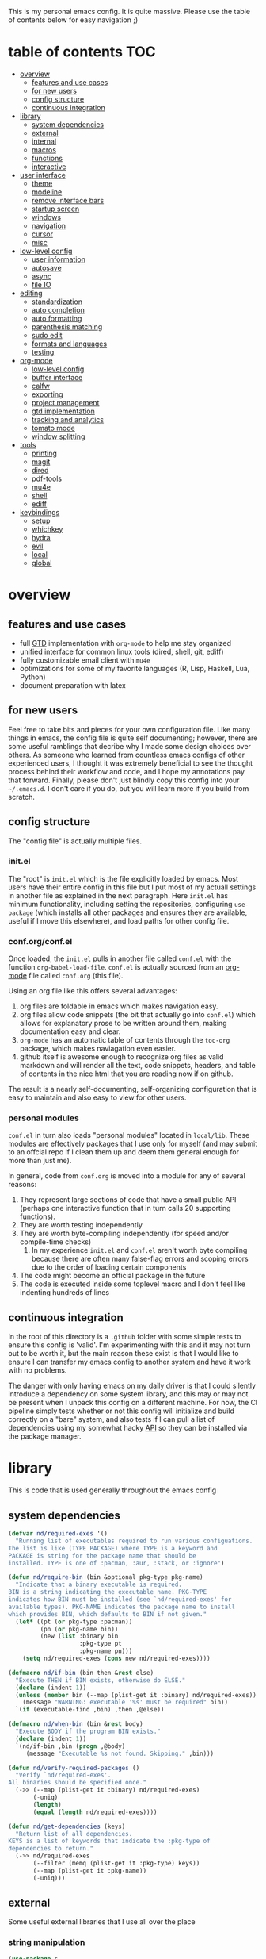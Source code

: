 This is my personal emacs config. It is quite massive. Please use the table of contents below for easy navigation ;)

* table of contents                                                     :TOC:
- [[#overview][overview]]
  - [[#features-and-use-cases][features and use cases]]
  - [[#for-new-users][for new users]]
  - [[#config-structure][config structure]]
  - [[#continuous-integration][continuous integration]]
- [[#library][library]]
  - [[#system-dependencies][system dependencies]]
  - [[#external][external]]
  - [[#internal][internal]]
  - [[#macros][macros]]
  - [[#functions][functions]]
  - [[#interactive][interactive]]
- [[#user-interface][user interface]]
  - [[#theme][theme]]
  - [[#modeline][modeline]]
  - [[#remove-interface-bars][remove interface bars]]
  - [[#startup-screen][startup screen]]
  - [[#windows][windows]]
  - [[#navigation][navigation]]
  - [[#cursor][cursor]]
  - [[#misc][misc]]
- [[#low-level-config][low-level config]]
  - [[#user-information][user information]]
  - [[#autosave][autosave]]
  - [[#async][async]]
  - [[#file-io][file IO]]
- [[#editing][editing]]
  - [[#standardization][standardization]]
  - [[#auto-completion][auto completion]]
  - [[#auto-formatting][auto formatting]]
  - [[#parenthesis-matching][parenthesis matching]]
  - [[#sudo-edit][sudo edit]]
  - [[#formats-and-languages][formats and languages]]
  - [[#testing][testing]]
- [[#org-mode][org-mode]]
  - [[#low-level-config-1][low-level config]]
  - [[#buffer-interface][buffer interface]]
  - [[#calfw][calfw]]
  - [[#exporting][exporting]]
  - [[#project-management][project management]]
  - [[#gtd-implementation][gtd implementation]]
  - [[#tracking-and-analytics][tracking and analytics]]
  - [[#tomato-mode][tomato mode]]
  - [[#window-splitting][window splitting]]
- [[#tools][tools]]
  - [[#printing][printing]]
  - [[#magit][magit]]
  - [[#dired][dired]]
  - [[#pdf-tools][pdf-tools]]
  - [[#mu4e][mu4e]]
  - [[#shell][shell]]
  - [[#ediff][ediff]]
- [[#keybindings][keybindings]]
  - [[#setup][setup]]
  - [[#whichkey][whichkey]]
  - [[#hydra][hydra]]
  - [[#evil][evil]]
  - [[#local][local]]
  - [[#global][global]]

* overview
** features and use cases
- full [[https://en.wikipedia.org/wiki/Getting_Things_Done][GTD]] implementation with =org-mode= to help me stay organized
- unified interface for common linux tools (dired, shell, git, ediff)
- fully customizable email client with =mu4e=
- optimizations for some of my favorite languages (R, Lisp, Haskell, Lua, Python)
- document preparation with latex
** for new users
Feel free to take bits and pieces for your own configuration file. Like many things in emacs, the config file is quite self documenting; however, there are some useful ramblings that decribe why I made some design choices over others. As someone who learned from countless emacs configs of other experienced users, I thought it was extremely beneficial to see the thought process behind their workflow and code, and I hope my annotations pay that forward. Finally, please don't just blindly copy this config into your =~/.emacs.d=. I don't care if you do, but you will learn more if you build from scratch.
** config structure
The "config file" is actually multiple files. 
*** init.el
The "root" is =init.el= which is the file explicitly loaded by emacs. Most users have their entire config in this file but I put most of my actuall settings in another file as explained in the next paragraph. Here =init.el= has minimum functionality, including setting the repositories, configuring =use-package= (which installs all other packages and ensures they are available, useful if I move this elsewhere), and load paths for other config file.
*** conf.org/conf.el
Once loaded, the =init.el= pulls in another file called =conf.el= with the function =org-babel-load-file=. =conf.el= is actually sourced from an [[https://en.wikipedia.org/wiki/Org-mode][org-mode]] file called =conf.org= (this file).

Using an org file like this offers several advantages:
1. org files are foldable in emacs which makes navigation easy.
2. org files allow code snippets (the bit that actually go into =conf.el=) which allows for explanatory prose to be written around them, making documentation easy and clear.
3. =org-mode= has an automatic table of contents through the =toc-org= package, which makes naviagation even easier.
4. github itself is awesome enough to recognize org files as valid markdown and will render all the text, code snippets, headers, and table of contents in the nice html that you are reading now if on github.

The result is a nearly self-documenting, self-organizing configuration that is easy to maintain and also easy to view for other users.
*** personal modules
=conf.el= in turn also loads "personal modules" located in =local/lib=. These modules are effectively packages that I use only for myself (and may submit to an offcial repo if I clean them up and deem them general enough for more than just me).

In general, code from =conf.org= is moved into a module for any of several reasons:
1. They represent large sections of code that have a small public API (perhaps one interactive function that in turn calls 20 supporting functions).
2. They are worth testing independently 
3. They are worth byte-compiling independently (for speed and/or compile-time checks)
   1. In my experience =init.el= and =conf.el= aren't worth byte compiling because there are often many false-flag errors and scoping errors due to the order of loading certain components
4. The code might become an official package in the future
5. The code is executed inside some toplevel macro and I don't feel like indenting hundreds of lines
** continuous integration
In the root of this directory is a =.github= folder with some simple tests to ensure this config is 'valid'. I'm experimenting with this and it may not turn out to be worth it, but the main reason these exist is that I would like to ensure I can transfer my emacs config to another system and have it work with no problems.

The danger with only having emacs on my daily driver is that I could silently introduce a dependency on some system library, and this may or may not be present when I unpack this config on a different machine. For now, the CI pipeline simply tests whether or not this config will initialize and build correctly on a "bare" system, and also tests if I can pull a list of dependencies using my somewhat hacky [[#system-dependencies][API]] so they can be installed via the package manager.
* library
This is code that is used generally throughout the emacs config
** system dependencies
:PROPERTIES:
:ID:       2dc12a82-cb0c-40f1-ab5a-46d2800e9e53
:END:
#+begin_src emacs-lisp
(defvar nd/required-exes '()
  "Running list of executables required to run various configuations.
The list is like (TYPE PACKAGE) where TYPE is a keyword and
PACKAGE is string for the package name that should be
installed. TYPE is one of :pacman, :aur, :stack, or :ignore")

(defun nd/require-bin (bin &optional pkg-type pkg-name)
  "Indicate that a binary executable is required.
BIN is a string indicating the executable name. PKG-TYPE
indicates how BIN must be installed (see `nd/required-exes' for
available types). PKG-NAME indicates the package name to install
which provides BIN, which defaults to BIN if not given."
  (let* ((pt (or pkg-type :pacman))
         (pn (or pkg-name bin))
         (new (list :binary bin
                    :pkg-type pt
                    :pkg-name pn)))
    (setq nd/required-exes (cons new nd/required-exes))))

(defmacro nd/if-bin (bin then &rest else)
  "Execute THEN if BIN exists, otherwise do ELSE."
  (declare (indent 1))
  (unless (member bin (--map (plist-get it :binary) nd/required-exes))
    (message "WARNING: executable '%s' must be required" bin))
  `(if (executable-find ,bin) ,then ,@else))

(defmacro nd/when-bin (bin &rest body)
  "Execute BODY if the program BIN exists."
  (declare (indent 1))
  `(nd/if-bin ,bin (progn ,@body)
     (message "Executable %s not found. Skipping." ,bin)))

(defun nd/verify-required-packages ()
  "Verify `nd/required-exes'.
All binaries should be specified once."
  (->> (--map (plist-get it :binary) nd/required-exes)
       (-uniq)
       (length)
       (equal (length nd/required-exes))))

(defun nd/get-dependencies (keys)
  "Return list of all dependencies.
KEYS is a list of keywords that indicate the :pkg-type of
dependencies to return."
  (->> nd/required-exes
       (--filter (memq (plist-get it :pkg-type) keys))
       (--map (plist-get it :pkg-name))
       (-uniq)))
#+end_src
** external
Some useful external libraries that I use all over the place
*** string manipulation
:PROPERTIES:
:ID:       3e3ccda6-0bbb-44f0-8057-9eca89f6df4c
:END:
#+BEGIN_SRC emacs-lisp
(use-package s
  :straight t)
#+END_SRC
*** functional programming
:PROPERTIES:
:ID:       0d45f98c-4285-4a97-be38-a43d3621a4f7
:END:
#+BEGIN_SRC emacs-lisp
(use-package dash
  :straight t
  :config)
#+END_SRC
*** file operations
:PROPERTIES:
:ID:       57f6bcfd-3bb3-4380-b408-c23844c7da9c
:END:
#+BEGIN_SRC emacs-lisp
(use-package f
  :straight t)
#+END_SRC
*** hash tables
:PROPERTIES:
:CREATED:  [2021-12-24 Fri 16:05]
:ID:       2e1f9b7b-c565-464d-8abb-6e8608910ba3
:END:
#+begin_src emacs-lisp
(use-package ht
  :straight t)
#+end_src
** internal
:PROPERTIES:
:ID:       d0696764-48ab-4ec6-ab42-42775dc8f793
:END:
Define a path to internal libraries (either things I am developing or external =.el= files I find useful)
#+BEGIN_SRC emacs-lisp
(defvar nd/local-pkg-directory "local/share/")

(defvar nd/lib-directory "local/lib/")

(defun nd/expand-local-pkg-directory (path)
  (f-join user-emacs-directory nd/local-pkg-directory path))
  
(defun nd/expand-lib-directory (path)
  (f-join user-emacs-directory nd/lib-directory path))
#+END_SRC
** macros
:PROPERTIES:
:ID:       c83dc04a-754a-4ae4-b7da-cad984a7cb18
:END:
#+BEGIN_SRC emacs-lisp
;; lovingly stolen from aaron harris
(defmacro nd/with-advice (adlist &rest body)
  "Execute BODY with temporary advice in ADLIST.

Each element of ADLIST should be a list of the form
  (SYMBOL WHERE FUNCTION [PROPS])
suitable for passing to `advice-add'.  The BODY is wrapped in an
`unwind-protect' form, so the advice will be removed even in the
event of an error or nonlocal exit."
  (declare (debug ((&rest (&rest form)) body))
           (indent 1))
  `(progn
     ,@(mapcar (lambda (adform)
                 (cons 'advice-add adform))
               adlist)
     (unwind-protect (progn ,@body)
       ,@(mapcar (lambda (adform)
                   `(advice-remove ,(car adform) ,(nth 2 adform)))
                 adlist))))

(defmacro nd/when-os (os &rest body)
  "Execute BODY if the operating system is OS.
OS is one of those in `system-type'."
  (declare (indent 1))
  `(if (eq system-type ,os) (progn ,@body)
     (print "Skipping OS-restricted code")))

(defmacro nd/when-not-os (os &rest body)
  "Execute BODY if the operating system is not OS.
OS is one of those in `system-type'."
  (declare (indent 1))
  `(when (not (eq system-type ,os)) (progn ,@body)
     (print "Skipping OS-restricted code")))

(defmacro nd/time-exec (&rest body)
  "Measure time it takes to execute BODY."
  `(let ((-time (current-time)))
     ,@body
     (->> -time time-since float-time
          (format "Run time: %.06f seconds"))))
#+END_SRC
** functions
:PROPERTIES:
:ID:       c0d8cc5c-47e4-4f27-8a96-c5abee6d1e01
:END:
#+BEGIN_SRC emacs-lisp
(defun nd/move-key (keymap-from keymap-to key)
  "Move KEY from KEYMAP-FROM keymap to KEYMAP-TO keymap."
  (define-key keymap-to key (lookup-key keymap-from key))
  (define-key keymap-from key nil))

(defun nd/get-apps-from-mime (mimetype)
  "Return all applications that can open a given MIMETYPE.
The list is comprised of alists where pairs are of the form (name . command)."
  (let ((case-fold-search nil)
        (mime-regex (format "^MimeType=.*%s;?.*$" mimetype)))
    (->> (list "/usr/share/applications"
               "/usr/local/share/applications"
               "~/.local/share/applications")
         (-filter #'f-exists-p)
         (--mapcat (directory-files it t ".*\\.desktop" t))
         (--map (let ((tb (f-read-text it 'utf-8)))
                  (when (s-match mime-regex tb)
                    (let ((exec (cadr (s-match "^Exec=\\(.*\\)$" tb))))
                      (-> (or (cadr (s-match "^Name=\\(.*\\)$" tb)) exec)
                          (cons exec))))))
         (-non-nil))))

(defun nd/get-apps-bulk-from-mime (mimetype)
  "Like `nd/get-apps-from-mime' but only includes apps that can open
multiple files at once for given MIMETYPE."
  (let ((case-fold-search nil))
    (seq-filter (lambda (a) (string-match ".*%[FU].*" (car a))) (nd/get-apps-from-mime mimetype))))
    
(defun nd/execute-desktop-command (cmd file)
  "Opens FILE using CMD in separate process where CMD is from a 
desktop file exec directive."
  (--> (format "'%s'" file)
       (replace-regexp-in-string "%[fuFU]" it cmd t t)
       (format "%s &" it)
       (call-process-shell-command it)))
  
(defun nd/get-mime-type (file)
  "Get the mime type of FILE."
  (let* ((cmd (format "file --mime-type -b '%s'" file))
         (mt (shell-command-to-string cmd)))
    (replace-regexp-in-string "\n\\'" "" mt)))

(defconst nd/device-mount-dirs
  (list
   (f-join "/tmp/media" (user-login-name))
   (f-join "/run" "media" (user-login-name))))

(defun nd/get-mounted-directories ()
  "Return list of mountpoints for active devices.
Will only consider directories in `nd/device-mount-dirs'."
  (->> (-filter #'f-exists? nd/device-mount-dirs)
       (-mapcat #'f-directories)
       (-filter #'file-directory-p)))

(defun nd/print-args (orig-fun &rest args)
  "Prints ARGS of ORIG-FUN. Intended as :around advice."
  (print args)
  (apply orig-fun args))

(defun nd/plist-put-append (plist prop value &optional front)
  "Like `plist-put' but append VALUE to current values in PLIST for PROP.
If FRONT is t, append to the front of current values instead of the back."
  (let* ((cur (plist-get plist prop))
         (new (if front (append value cur) (append cur value))))
    (plist-put plist prop new)))

(defun nd/plist-put-list (plist prop value &optional front)
  "Like `plist-put' but append (list VALUE) to current values in PLIST for PROP.
If FRONT is t, do to the front of current values instead of the back."
  (let* ((cur (plist-get plist prop))
         (new (if front (append (list value) cur) (append cur (list value)))))
    (plist-put plist prop new)))

(defun nd/remove-bindings (f keymap)
  "Remove all bindings for function F in KEYMAP."
  (--each
      (where-is-internal f keymap nil nil)
    (define-key keymap it nil)))
#+END_SRC
** interactive
:PROPERTIES:
:ID:       2fdcb908-a078-4451-9a93-08eba95cde0a
:END:
#+BEGIN_SRC emacs-lisp
(defun nd/split-and-follow-horizontally ()
  "Split window horizontally and move focus."
  (interactive)
  (split-window-below)
  (balance-windows)
  (other-window 1))

(defun nd/split-and-follow-vertically ()
  "Split window vertically and move focus."
  (interactive)
  (split-window-right)
  (balance-windows)
  (other-window 1))

(defun nd/switch-to-last-window ()
  "Switch to most recently used window."
  (interactive)
  (aw-switch-to-window (get-mru-window t t t)))
    
(defun nd/switch-to-previous-buffer ()
  "Switch the buffer to the last opened buffer."
  (interactive)
  (switch-to-buffer (other-buffer (current-buffer) 1)))
  
(defun nd/config-reload ()
  "Reloads main configuration file at runtime."
  (interactive)
  (org-babel-load-file nd/conf-main))

(defun nd/config-visit ()
  "Opens the main conf.org file (the one that really matters)."
  (interactive)
  (find-file nd/conf-main))

(defun nd/kill-current-buffer ()
  "Kill the current buffer."
  (interactive)
  (kill-buffer (current-buffer)))

(defun nd/close-all-buffers ()
  "Kill all buffers without regard for their origin."
  (interactive)
  (mapc 'kill-buffer (buffer-list)))

(defun nd/org-close-all-buffers ()
  "Kill all org buffers."
  (interactive)
  (mapc 'kill-buffer (org-buffer-list)))

(defun nd/open-urxvt ()
  "Launch urxvt in the current directory."
  (interactive)
  (let ((cwd (expand-file-name default-directory)))
    (call-process "urxvt" nil 0 nil "-cd" cwd)))

(defun nd/open-fm ()
  "Launch filemanager in the current directory."
  (interactive)
  (let ((cwd (expand-file-name default-directory)))
    (call-process "pcmanfm" nil 0 nil cwd)))

;; (defun nd/sh-send-line-or-region (&optional step)
;;   (interactive)
;;   (let ((proc (get-process "*ansi-term*"))
;;         pbuf min max command)
;;     (unless proc
;;       (let ((currbuff (current-buffer)))
;;         (call-interactively #'ansi-term)
;;         (switch-to-buffer currbuff)
;;         (setq proc (get-process "*ansi-term*"))))
;;     (setq pbuff (process-buffer proc))
;;     (if (use-region-p)
;;         (setq min (region-beginning)
;;               max (region-end))
;;       (setq min (point-at-bol)
;;             max (point-at-eol)))
;;     (setq command (concat (buffer-substring min max) "\n"))
;;     ;; (with-current-buffer pbuff
;;     ;;   (goto-char (process-mark proc))
;;     ;;   (insert command)
;;     ;;   (move-marker (process-mark proc) (point)))
;;     ;;pop-to-buffer does not work with save-current-buffer -- bug?
;;     (process-send-string  proc command)
;;     (display-buffer (process-buffer proc) t)
;;     (when step (goto-char max) (next-line))))
#+END_SRC
* user interface
The general look and feel, as well as interactive functionality
** theme
:PROPERTIES:
:ID:       69569592-9930-4aee-b157-816105f394c9
:END:
This theme has good functionality for many different modes without being over-the-top or overly complex. It also comes with an easy way to set custom colors.
#+BEGIN_SRC emacs-lisp
(use-package spacemacs-theme
  :straight t
  :defer t
  :config
  (setq spacemacs-theme-custom-colors '((lnum . "#64707c"))))
#+END_SRC

Since I run emacs in [[https://www.gnu.org/software/emacs/manual/html_node/emacs/Emacs-Server.html][client/server]] mode, the loaded theme can change depending on if the client is a terminal or server (terminals have far fewer colors). This makes the theme reset when terminal is loaded before gui or vice versa.
#+BEGIN_SRC emacs-lisp
(defvar nd/theme 'spacemacs-dark)
(defvar nd/theme-window-loaded nil)
(defvar nd/theme-terminal-loaded nil)

(setq default-frame-alist '((font . "Dejavu Sans Mono-11")))

;; required for emacsclient/daemon setup
(if (daemonp)
    (add-hook 'after-make-frame-functions
              (lambda (frame)
                (select-frame frame)
                ;;(set-default-font "Dejavu Sans Mono-11")
                (if (window-system frame)
                    (unless nd/theme-window-loaded
                      (if nd/theme-terminal-loaded
                          (enable-theme nd/theme)
                        (load-theme nd/theme t))
                      (setq nd/theme-window-loaded t))
                  (unless nd/theme-terminal-loaded
                    (if nd/theme-window-loaded
                        (enable-theme nd/theme)
                      (load-theme nd/theme t))
                    (setq nd/theme-terminal-loaded t)))))
  (progn
    (load-theme nd/theme t)
    (if (display-graphic-p)
        (setq nd/theme-window-loaded t)
      (setq nd/theme-terminal-loaded t))))
#+END_SRC
** modeline
:PROPERTIES:
:ID:       b2a59968-a880-4ac7-b7e1-ff9738d442bf
:END:
This modeline goes along with the =spacemacs-theme=. It also has nice integration with =evil-mode= (see keybindings below).
#+BEGIN_SRC emacs-lisp
(use-package spaceline
  :straight t
  :config
  (require 'spaceline-config)
  (setq powerline-default-separator 'arrow
        spaceline-buffer-size-p nil
        spaceline-buffer-encoding-abbrev-p nil)
  (spaceline-spacemacs-theme))

(line-number-mode 1)
(column-number-mode 1)
#+END_SRC
*** delight
:PROPERTIES:
:ID:       c1af4f46-dfd9-41a0-87e1-4ae8286495eb
:END:
I like to keep the modeline clean and uncluttered. This package prevents certain mode names from showing in the modeline (it also has support for =use-package= through the =:delight= keyword)
#+BEGIN_SRC emacs-lisp
(use-package delight
  :straight t)
#+END_SRC
** remove interface bars
:PROPERTIES:
:ID:       4455f032-746d-40b8-b847-8173c1365bd2
:END:
Emacs comes with some useless garbage by default. IMHO (in my haughty opinion), text editors should be boxes with text in them. No menu bars, scroll bars, or toolbars (and certainly no ribbons). 
#+BEGIN_SRC emacs-lisp
(defmacro nd/disable-when-bound (fun)
  `(when (fboundp (function ,fun))
     (,fun -1)))

(nd/disable-when-bound tool-bar-mode)
(nd/disable-when-bound menu-bar-mode)
(nd/disable-when-bound scroll-bar-mode)
#+END_SRC
** startup screen
:PROPERTIES:
:ID:       6a966ba3-b4e2-45cd-b92d-b58ddc139bb0
:END:
Default startup screen is silly
#+BEGIN_SRC emacs-lisp
(setq inhibit-startup-screen t)
#+END_SRC

Instead use a dashboard, and display days until predicted death...you know, as a pick-me-up ;)
#+BEGIN_SRC emacs-lisp
(defvar nd/user-birthday 727506000
  "User date of birth in unix time")

(defvar nd/predicted-age-at-death 71.5
  "Expected age that user will die.")

(defun nd/deathclock (list-size) 
  (let ((death-ut (-> nd/predicted-age-at-death
                      (* 31557600)
                      (+ nd/user-birthday))))
    (insert (--> (float-time)
                 (- death-ut it)
                 (/ it 86400)
                 (round it)
                 (format "%s days until death" it)))))

(use-package dashboard
  :straight t
  :after package
  :config 
  (setq dashboard-banner-logo-title nil
        dashboard-startup-banner (no-littering-expand-etc-file-name
                                  "dashlogo.png")
        dashboard-items '(deathclock))
  (add-to-list 'dashboard-item-generators '(deathclock . nd/deathclock))
  (dashboard-setup-startup-hook))
#+END_SRC
** windows
*** popup windows
:PROPERTIES:
:ID:       cf715208-ec0f-4c3b-b9e8-5189de4e64c9
:END:
Some modes like to make popup windows (eg ediff). This prevents that.
#+BEGIN_SRC emacs-lisp
(setq pop-up-windows nil)
#+END_SRC
*** ace-window
:PROPERTIES:
:ID:       dc3f296e-0373-4641-9ccd-7083bd01761b
:END:
This is an elegant window selector. It displays a number in the corner when activated, and windows may be chosen by pressing the corresponding number. Note that spacemacs fails to make the numbers look nice so the theme code is a workaround to make them smaller and prettier.
#+BEGIN_SRC emacs-lisp
(use-package ace-window
  :straight t
  :config
  (setq aw-background t)
  (custom-set-faces '(aw-leading-char-face 
                      ((t (:foreground "#292b2e"
                           :background "#bc6ec5"
                           :height 1.0
                           :box nil))))))
#+END_SRC
** navigation
*** ivy
:PROPERTIES:
:ID:       54e8e317-7696-4c67-a4bc-ebd920017e77
:END:
#+begin_src emacs-lisp
(defun nd/ivy-swith-buffer-transformer-fn (b)
  (with-current-buffer b
    (-if-let (f (buffer-file-name))
        (format "%-50s %s" b f)
      b)))

(use-package ivy
  :straight t
  :delight
  :custom-face (ivy-current-match ((t (:inherit bold :extend t :background "#534573"))))
  :config
  (setq ivy-use-virtual-buffers nil
        ivy-sort-max-size 30000
        ivy-display-functions-alist
        '((counsel-irony . ivy-display-function-overlay)
          ;; not a fan of ivy overlay since it only appears sometimes
          ;; (ivy-completion-in-region . ivy-display-function-overlay)
          (t))
        ivy-re-builders-alist
        '((t . ivy--regex-ignore-order))
        ivy-sort-matches-functions-alist
        '((t . nil)
          (ivy-switch-buffer . ivy-sort-function-buffer)
          (counsel-describe-function . ivy--shorter-matches-first)
          (counsel-describe-variable . ivy--shorter-matches-first)
          (counsel-M-x . ivy--shorter-matches-first))
        ;; the initial inputs are weird and get in the way
        ivy-initial-inputs-alist nil)
  (ivy--alist-set 'ivy-format-functions-alist t #'ivy-format-function-line)
  (ivy-configure 'ivy-switch-buffer
    :display-transformer-fn #'nd/ivy-swith-buffer-transformer-fn)
  (ivy-mode))

;; ensure counsel and swiper are loaded
(use-package counsel
  :straight t)

(use-package swiper
  :straight t)
#+end_src
*** avy
:PROPERTIES:
:ID:       516f0610-4766-4711-a697-aaff0107a94b
:END:
Allows jumping to any character in any window with a few keystrokes. Goodbye mouse :)
#+BEGIN_SRC emacs-lisp
(use-package avy
  :straight t
  :config
  (setq avy-background t))
#+END_SRC
** cursor
:PROPERTIES:
:ID:       172b379f-817a-4e53-b0dd-17dcd3f89834
:END:
This makes a nice glowy effect on the cursor when switching window focus. Very elegant way of saving time in finding where you left off.
#+BEGIN_SRC emacs-lisp
(use-package beacon
  :straight t
  :delight
  :init
  (beacon-mode 1)
  :config
  (setq beacon-blink-duration 0.2
        beacon-blink-delay 0.1
        beacon-size 20))
#+END_SRC
** misc
*** line wrap
:PROPERTIES:
:ID:       30d780b8-f904-4b37-9c99-0e423bc14869
:END:
I don't like line wrap
#+BEGIN_SRC emacs-lisp
(set-default 'truncate-lines t)
#+END_SRC
*** smooth scrolling
:PROPERTIES:
:ID:       04e772b4-b011-4f04-bab2-9f78349f276a
:END:
This makes scrolling smoother
#+BEGIN_SRC emacs-lisp
(setq scroll-conservatively 100)
#+END_SRC
*** imagemagick
:PROPERTIES:
:ID:       37664cf5-0abd-495a-86be-901278566d35
:END:
#+BEGIN_SRC emacs-lisp
(when (fboundp 'imagemagick-register-types)
  (imagemagick-register-types))
#+END_SRC
*** yes-no prompt
:PROPERTIES:
:ID:       68c6e54c-cd43-4387-b5d0-a7e2f2128015
:END:
Some prompts require literal "yes" or "no" to decide action. Life is short and I would rather not waste keystrokes typing whole words. This makes all "yes/no" prompts only require "y" or "n."
#+BEGIN_SRC emacs-lisp
(defalias 'yes-or-no-p 'y-or-n-p)
#+END_SRC
*** folding
:PROPERTIES:
:ID:       da4dc93b-9895-4deb-a5bc-e8c68387b75b
:END:
#+BEGIN_SRC emacs-lisp
(use-package origami
  :straight t
  :config
  ;; weirdly, delight does not do this automatically
  (unless (assq 'origami-mode minor-mode-alist)
    (setq minor-mode-alist (cons '(origami-mode "Origami")
                                 minor-mode-alist)))
  (delight 'origami-mode "Ω" "origami"))
#+END_SRC
* low-level config
General configuation for behind-the-scenes behavior
** user information
:PROPERTIES:
:ID:       422a47ff-872b-4f14-acb1-406a36e0c237
:END:
#+BEGIN_SRC emacs-lisp
(setq user-full-name "Dwarshuis, Nathan J")
#+END_SRC
** autosave
:PROPERTIES:
:ID:       c008f4fb-d814-44bf-a750-ddd48238ee1c
:END:
Saving files continuously is actually really annoying and clutters my disk. Turn it off.
#+BEGIN_SRC emacs-lisp
(setq make-backup-files nil)
(setq auto-save-default nil)
#+END_SRC
** async
:PROPERTIES:
:ID:       cba2e250-ab93-472e-b747-b325bf6bc04a
:END:
Allows certain processes to run in multithreaded manner. For things like IO this makes sense.
#+BEGIN_SRC emacs-lisp
(use-package async
  :straight t
  :delight dired-async-mode
  :init
  (dired-async-mode 1))
#+END_SRC
** file IO
:PROPERTIES:
:ID:       c2ab0b32-dad0-4d57-9193-39aba91675a1
:END:
Emacs will warn user when opening a file over a certain limit. Raise this to 1GB.
#+begin_src emacs-lisp
(setq large-file-warning-threshold 1000000000)
#+end_src

* editing
For options that specifically affect programming or editing modes
** standardization
*** tabs and alignment
:PROPERTIES:
:ID:       4206ea47-73d9-4b15-b2da-f09e8a85190a
:END:
Who uses tabs in their programs? Make tabs actually equal 4 spaces. Also, allegedly I could [[https://stackoverflow.blog/2017/06/15/developers-use-spaces-make-money-use-tabs/][make more money]] if I use spaces :)
#+BEGIN_SRC emacs-lisp
(setq-default indent-tabs-mode nil
              tab-width 4)
#+END_SRC
*** short column width
:PROPERTIES:
:ID:       41952f6d-ce56-4acb-ac23-4bbce4cb0d34
:END:
Alot of languages at least semi-adhere to the 80-characters-per-line rule. =fci-mode= displays a line as a guide for column width.
#+BEGIN_SRC emacs-lisp
(setq-default fill-column 80)

(use-package fill-column-indicator
  :straight t
  :config
  (setq fci-rule-use-dashes t)
  :hook
  (prog-mode . fci-mode))
#+END_SRC
*** spell checking
:PROPERTIES:
:ID:       d2ea7a4e-e955-4f55-9e73-e71c8a167592
:END:
Use the built-in =flyspell-mode= to handle spellchecking with favorite completion engine.
#+BEGIN_SRC emacs-lisp
(use-package flyspell-correct-ivy
  :straight t
  :config
  (setq flyspell-correct-interface #'flyspell-correct-ivy))
#+END_SRC

This will spell-check comments in programming languages.
#+BEGIN_SRC emacs-lisp
(add-hook 'prog-mode-hook #'flyspell-prog-mode)
(setq flyspell-issue-message-flag nil)
#+END_SRC

Since flyspell mode is enabled in so many buffers, use a short modeline alias.
#+BEGIN_SRC emacs-lisp
(delight 'flyspell-mode "σ" "flyspell")
#+END_SRC
*** syntax checking
:PROPERTIES:
:ID:       efbac4ba-e2d4-498a-bd20-ad330aa2b8e8
:END:
Flycheck will highlight and explain syntax errors in code and formatting. See each language below for external tools that need to be installed to make flycheck work to the fullest.
#+BEGIN_SRC emacs-lisp
(use-package flycheck
  :straight t
  :hook
  (prog-mode . flycheck-mode)
  :config
  (setq flycheck-check-syntax-automatically '(save
                                              idle-change
                                              mode-enabled)
        flycheck-idle-change-delay 2
        flycheck-error-list-minimum-level 'warning
        flycheck-navigation-minimum-level 'warning)
  (delight 'flycheck-mode "ϕ" "flycheck"))
#+END_SRC
*** packaging
:PROPERTIES:
:ID:       ce31c62a-d4b9-44a7-9f30-5d035f8d0671
:END:
#+BEGIN_SRC emacs-lisp
(use-package flycheck-package
  :straight t
  :after flycheck
  :config
  (eval-after-load 'flycheck '(flycheck-package-setup)))
#+END_SRC
** auto completion
:PROPERTIES:
:ID:       90b3798e-342d-4b1e-84a2-6f594dcec619
:END:
Company provides a dropdown of completion options. It has many backends which are configured in each language and format elsewhere.
#+BEGIN_SRC emacs-lisp
(use-package company
  :straight t
  :delight "κ"
  :config
  (setq company-idle-delay 0
        company-minimum-prefix-length 3))
#+END_SRC
** auto formatting
:PROPERTIES:
:ID:       f8e2d511-5124-4dd8-a8f2-63f4bf66728e
:END:
Most languages have a plugin/command to make their code "look pretty" (usually on save). This package is a catch-all formatter for many languages that can be added as a minor mode.

#+begin_src emacs-lisp
(use-package format-all
  :straight t)

(delight 'format-all-mode "α" "format-all")
#+end_src
** parenthesis matching
:PROPERTIES:
:ID:       a8d75763-b67d-448e-a95f-04cfee0fb824
:END:
This color-codes matching parenthesis. Enable pretty much everywhere.
#+BEGIN_SRC emacs-lisp
(use-package rainbow-delimiters
  :straight t
  :delight
  :hook
  ((prog-mode . rainbow-delimiters-mode)
   (inferior-ess-mode . rainbow-delimiters-mode)
   (ess-mode . rainbow-delimiters-mode)
   (LaTeX-mode . rainbow-delimiters-mode)
   (Tex-latex-mode . rainbow-delimiters-mode)))
#+END_SRC
Use pretty symbols (like lambda in lisp)
#+BEGIN_SRC emacs-lisp
(add-hook 'prog-mode-hook #'prettify-symbols-mode)
#+END_SRC
** sudo edit
:PROPERTIES:
:ID:       03b80001-f784-44b7-814f-01bcf5c8b77b
:END:
Allows opening a file with sudo elevation.
#+BEGIN_SRC emacs-lisp
(use-package sudo-edit
  :straight t)
#+END_SRC
** formats and languages
*** Elisp
:PROPERTIES:
:ID:       fb09bff5-002a-40b7-a00c-a21eb8dbfa78
:END:
Elisp can use vanilla company with no plugins
#+BEGIN_SRC emacs-lisp
(add-hook 'emacs-lisp-mode-hook 'company-mode)
(add-hook 'emacs-lisp-mode-hook 'origami-mode)
(add-hook 'emacs-lisp-mode-hook 'dash-fontify-mode)

(use-package lispy
  :straight t)

(use-package emr
  :straight t)
#+END_SRC
*** Clojure
:PROPERTIES:
:ID:       f1638eae-295f-4040-9d87-1e5d2457356a
:END:
#+begin_src emacs-lisp
(nd/require-bin "lein" :pacman "leiningen")

(nd/when-bin "lein"
  (use-package cider
    :straight t
    :hook ((cider-mode . company-mode))))
#+end_src
*** ESS (Emacs Speaks Statistics)
:PROPERTIES:
:ID:       7e1017a8-8780-403e-9222-9cb097380c57
:END:
For me this means R but ess also supports S-plus, SAS, Stata, and other statistical black-magic languages. ESS is not part of =prog-mode= so it must be added manually to hooks.

Begin rant:

R is a pain to install and maintain. I've tried various things over the years that all kinda sucked.

One way to run R is by installing it systemwide and then installing things through CRAN. This works, but then things will break everytime the systemwide binary upgrades. This would happen for most any language run like this but is especially bad for R given the number of binary dependencies required to make it (kinda) fast.

The next solution is to use something like packrat to keep all R installations in a nice, neat environment. In my experience, this is extremely slow and unusable for anything involving more than a few packages (tidyverse and friends).

Another solution (which I used for a long time) is to use pre-built docker images such as rocker and add to them as needed. This actually works really well. Just make a few pre-built images for each project and call them as needed. Unfortunately this is a giant hack that requires a super convoluted wrapper around R which reads a magic file containing the name of the docker image before calling =docker run r-image etc etc etc= (details pertaining to X11 omitted for sanity and brevity here). Also, if you need to update or add even a 0.5MB package, the entire image needs to be rebuilt.

There's a solution to all this madness. Just use conda. Build an environment with R in it, activate it in Emacs, and Get Things Done (TM). No docker. No systemwide breakage. No convoluted scripts. No waiting for packrat to install 500MB because it forgot where my cache is. The only caveat is to actually using =mamba= and not =conda= to install things...unless you like waiting.

End rant.

Oh yes, and to get linting to work, also install r-lintr in the conda environment. In general it seems better and less risky to install things from =conda= rather than from within an R session.
#+begin_src emacs-lisp
(nd/require-bin "conda")
(nd/when-bin "conda"
  (use-package ess
    :straight t
    :init
    (require 'ess-r-mode)
    :hook
    ((ess-mode . flycheck-mode)
     (ess-mode . company-mode)
     (ess-mode . origami-mode)
     (ess-mode . prettify-symbols-mode)
     (ess-mode . fci-mode)

     (inferior-ess-mode . company-mode)
     (inferior-ess-mode . prettify-symbols-mode))
    :config
    (setq inferior-R-program "R"
          inferior-R-args "--quiet --no-save"
          ess-history-file "session.Rhistory"
          ess-history-directory (substitute-in-file-name "${XDG_CONFIG_HOME}/r/"))))

;; ;; fast compile
;; (defun nd/ess-r-add-env (orig-fun inf-buf proc-name start-args)
;;   (let ((process-environment (cons "MAKEFLAGS=-j8" process-environment)))
;;     (funcall orig-fun inf-buf proc-name start-args)))

;; (defun nd/ess-r-start-env (orig-fun &rest args)
;;   (nd/with-advice
;;       ((#'inferior-ess--start-process :around #'nd/ess-r-add-env))
;;     (apply orig-fun args)))

;; (advice-add #'run-ess-r :around #'nd/ess-r-start-env)
#+END_SRC
*** C
:PROPERTIES:
:ID:       0ee09480-e722-4a06-af8f-52f7dbf3f906
:END:
#+BEGIN_SRC emacs-lisp
(defun nd/init-c-company ()
  "Set the company backends for anaconda mode."
  (setq-local company-backends '(company-c-headers
                                 company-dabbrev-code
                                 company-irony)))


;; requires clang (duh)
(nd/require-bin "clang")
(nd/when-bin "clang"
  (use-package flycheck-clang-analyzer
    :straight t
    :after flycheck
    :config
    (flycheck-clang-analyzer-setup)))

;; requires cmake/llvm
(nd/require-bin "cmake")
(nd/when-bin "cmake"
  (use-package irony
    :straight t
    :hook ((irony-mode . irony-cdb-autosetup-compile-options)))

  (use-package company-irony
    :straight t))

(use-package company-c-headers
  :straight t)

(use-package c-eldoc
  :straight t)

(use-package c-mode
  :after flycheck
  :hook ((c-mode . company-mode)
         (c-mode . irony-mode)
         (c-mode . c-turn-on-eldoc-mode)
         (c-mode . nd/init-c-company)))
#+END_SRC
*** Python
**** inferior shell
:PROPERTIES:
:ID:       3e13c380-d9a6-4dc7-a0ca-03ee823271d8
:END:
I don't really use elpy, but it has really nice inferior process commands, so import but don't call =elpy-enable=.
#+BEGIN_SRC emacs-lisp
(use-package elpy
  :straight t)
#+END_SRC
**** anaconda, ipython, and flycheck
:PROPERTIES:
:ID:       320b60fe-2082-4644-913b-f7c703c1642e
:END:
Anaconda is much lighter and easier than elpy. Also use ipython instead of the built-in shell. (Note this requires ipython to be installed externally).

=Flycheck= has built in support for syntax checking and can be additionally enhanced by installing the following:
- flake8
- pylint
#+BEGIN_SRC emacs-lisp
(defun nd/init-anaconda-company ()
  "Set the company backends for anaconda mode."
  (setq-local company-backends '(company-anaconda)))

(nd/require-bin "ipython")
(nd/require-bin "flake8")
(nd/require-bin "pylint")

(use-package python
  :after flycheck
  :hook ((python-mode . flycheck-mode)
         (python-mode . origami-mode)
         (python-mode . anaconda-mode)
         (python-mode . company-mode)
         (python-mode . nd/init-anaconda-company)
         (python-mode . blacken-mode)
         (python-mode . pyenv-mode)
         (inferior-python-mode . company-mode)
         (inferior-python-mode . nd/init-anaconda-company))
  :config
  (progn
    (nd/when-bin "ipython"
      (setq indent-tabs-mode nil
            python-shell-interpreter "ipython"
            python-shell-interpreter-args "-i --simple-prompt --quiet --no-banner"))
    (nd/when-bin "flake8"
      (flycheck-add-next-checker 'python-flake8 'python-pylint))))

(use-package anaconda-mode
  :straight t
  :after python)

(use-package company-anaconda
  :straight t
  :after (python company anaconda))
#+END_SRC
**** formatting
:PROPERTIES:
:ID:       4ed019d1-fdce-4552-be1e-5644ebcacdb7
:END:
[[https://github.com/python/black][Black]] is a really nice syntax formatter. It must be externally installed to work.
#+BEGIN_SRC emacs-lisp
(nd/require-bin "black" :pacman "python-black")

(nd/when-bin "black"
  (use-package blacken
    :straight t))
#+END_SRC
**** pyenv
:PROPERTIES:
:ID:       77045cce-5b0c-4caa-aa24-24f6651e9dbb
:END:
For isolation I use [[https://github.com/pyenv/pyenv][pyenv]] and [[https://github.com/pyenv/pyenv-virtualenv][pyenv-virtualenv]]. The only external addition needed to make this work is to add =${PYENV_ROOT}/shims= to PATH as well as adding a =.python-version= file in the project root specifying the desired version/environment.

Note this also requires all external packages to be installed in each environement (eg ipython, black, flake8, and pylint).
#+BEGIN_SRC emacs-lisp
(nd/require-bin "pyenv")

(nd/when-bin "pyenv"
  (use-package pyenv-mode
    :straight t
    :after python
    :init (-some--> (getenv "PYENV_ROOT")
                    (f-join it "versions")
                    (add-to-list 'exec-path it)))

  ;; resolve symlinks when setting the pyenv, otherwise we get some
  ;; strange errors when activating a symlinked env
  (advice-add #'pyenv-mode-full-path :filter-return #'file-truename))
#+END_SRC
**** conda
:PROPERTIES:
:ID:       0294d429-2bfa-4e38-aed0-55942b87d7cc
:END:
Conda is a package manager and virtual environment manager. It handles much more than just python-related things, a fact I will conveniently ignore because I don't know where I would put this otherwise.

Also, this seems to have no relation to the =anaconda.el= package installed above.
#+begin_src emacs-lisp
(use-package conda
  :straight t
  :config
  (setq
   ;; assume conda is installed system-wide
   conda-anaconda-home "/usr"
   ;; this should reflect what is in condarc (which does not appear to be read
   ;; by this package)
   conda-env-home-directory (expand-file-name "~/.local/share/conda/")))
#+end_src
*** Snakemake
:PROPERTIES:
:ID:       0d8c4a61-5657-4972-89ce-cabb336b1319
:END:
#+begin_src emacs-lisp
(use-package snakemake-mode
  :straight t
  :hook ((snakemake-mode . format-all-mode)))
#+end_src
*** Ruby
:PROPERTIES:
:ID:       bd1723ec-daec-4c45-82c5-41430e9b02fc
:END:
#+BEGIN_SRC emacs-lisp
(defun nd/init-robe-company ()
  "Set the company backends for robe mode."
  (setq-local company-backends '(company-robe)))

(nd/require-bin "irb" :pacman "ruby-irb")

(nd/when-bin "irb"
  (use-package inf-ruby
    :straight t
    :hook (ruby-mode . inf-ruby-minor-mode))

  (use-package robe
    :straight t
    :hook ((ruby-mode . robe-mode)
           (roby-mode . nd/init-robe-company))))

(use-package ruby-test-mode
  :straight t)

(use-package rvm
  :straight t)
#+END_SRC
*** Haskell
**** stack
On Arch, all packages are dynamically linked (very bad for Haskell). The solution is to install [[https://docs.haskellstack.org/en/stable/README/][stack]] via the =stack-static= package through the AUR and then install all Haskell programs through stack using static linking. 
**** major mode
:PROPERTIES:
:ID:       825bc193-dde8-4978-8843-05ff76138159
:END:
The major mode package =haskell-mode= is quite comprehensive and has most of what I need out of the box, including:
- syntax highlighting
- indentation
- autocompletion
- flycheck integration
- type checking/insertion/annotation
- function info

Since most of these need GHCi to run properly, I added a hook to load haskell source into GHCi when opened.

I have also found this to be much simpler and conflicting with other packages such as =dante= and =intero= (and probably =haskell-ide-engine= and friends).
#+BEGIN_SRC emacs-lisp
(nd/require-bin "stack" :aur "stack-static")

(nd/when-bin "stack"
  (defun nd/init-haskell-company ()
    "Set the company backends for haskell mode."
    (setq-local company-backends
                ;; capf is standard completion and dabbrev provides
                ;; local completions in 'where' and 'let' clauses
                '((company-capf company-dabbrev-code))))


  (use-package haskell-mode
    :straight t
    :hook ((haskell-mode . origami-mode)
           (haskell-mode . company-mode)
           (haskell-mode . haskell-indentation-mode)
           ;; this enables better integration with the running GHCi process
           ;; NOTE this is NOT the same is haskell-interactive-mode which is used
           ;; in the repl that is launched within projects when loading files
           (haskell-mode . interactive-haskell-mode)
           (haskell-mode . nd/init-haskell-company)
           ;; camelcase is defacto for haskell
           (haskell-mode . subword-mode))
    :config
    (setq haskell-interactive-popup-errors nil
          ;; we use stack...which counterintuitively means we set the
          ;; cabal build command to be stack
          haskell-compile-cabal-build-command "stack build"
          ;; use stylish (requires the stylish binary somewhere in $PATH)
          haskell-stylish-on-save t
          ;; use some handy suggestions
          haskell-process-suggest-remove-import-lines t
          haskell-process-auto-import-loaded-modules t
          ;; use TAGS file (requires hasktags binary to be in $PATH)
          haskell-tags-on-save t))

  ;; this minor mode name is long and unnecessary
  (delight 'interactive-haskell-mode nil "haskell")

  ;; unnecessary to see on the modeline
  (delight 'subword-mode nil "subword"))
#+END_SRC
**** hlint
:PROPERTIES:
:ID:       004cd31c-efe1-47e1-9ded-b7fc375d2ee3
:END:
This is an additional syntax checker and requires the =hlint= binary.
#+BEGIN_SRC emacs-lisp
(nd/require-bin "hlint" :aur "hlint-bin")

(nd/when-bin "hlint"
  (with-eval-after-load 'haskell
    (flycheck-add-next-checker 'haskell-stack-ghc '(t . haskell-hlint))))
#+END_SRC
**** helper functions
:PROPERTIES:
:ID:       056b3fc4-b853-4646-87d5-ec62dc84bd23
:END:
Other helper functions that make haskell even more fun.
#+BEGIN_SRC emacs-lisp
(defun nd/haskell-switch-to-process ()
  "Switch to the current session buffer (after starting if it doesn't exist)."
  (interactive)
  (-if-let (buf (alist-get 'interactive-buffer haskell-session))
      (if (-contains? (buffer-list) buf)
          (pop-to-buffer buf)
        (haskell-process-load-or-reload))
    (haskell-process-load-or-reload)))
#+END_SRC
*** Lua
:PROPERTIES:
:ID:       31252e83-5cc2-4048-b5c2-70c10d1e271f
:END:
For flycheck, install =luacheck= (from AUR on Arch).
#+BEGIN_SRC emacs-lisp
(nd/require-bin "luacheck" :aur)

(nd/when-bin "luacheck"
  (use-package lua-mode
    :straight t))
#+END_SRC
*** TeX
**** AUCTeX
:PROPERTIES:
:ID:       48d49c12-7fac-4646-9ac0-14bf592fc0d1
:END:
Install auctex through emacs as this is OS independent and more automatic. Note that the Tex package libraries (eg TeXLive) still need to be installed to do anything useful.
#+BEGIN_SRC emacs-lisp
(use-package tex
  :straight auctex
  :hook
  ((LaTeX-mode . flycheck-mode)
   (LaTeX-mode . flyspell-mode)
   (LaTeX-mode . fci-mode)
   (LaTeX-mode . reftex-mode)
   ;; sync tex buffer positions to output pdf
   (LaTeX-mode . TeX-source-correlate-mode))
  :config
  (turn-on-reftex)
  (setq TeX-after-compilation-finished-functions '(TeX-revert-document-buffer)
        reftex-plug-into-AUCTeX t
        reftex-ref-style-default-list '("Cleveref" "Default")))

;; add cleveref support
(with-eval-after-load 'latex
  (TeX-add-style-hook
   "cleveref"
   (lambda ()
     (when (boundp 'reftex-ref-style-alist)
       (add-to-list 'reftex-ref-style-alist
                    '("Cleveref" "cleveref" (("\\cref" ?c)
                                             ("\\Cref" ?C)
                                             ("\\cpageref" ?d)
                                             ("\\Cpageref" ?D)))))
     (reftex-ref-style-activate "Cleveref")
     (TeX-add-symbols
      '("cref" TeX-arg-ref)
      '("Cref" TeX-arg-ref)
      '("cpageref" TeX-arg-ref)
      '("Cpageref" TeX-arg-ref)))))
#+END_SRC
**** external viewers
:PROPERTIES:
:ID:       65c80df3-5354-460b-9400-a6a13d9a4296
:END:
AUCTeX can launch external viewers to show compiled documents.
#+BEGIN_SRC emacs-lisp
(setq TeX-view-program-selection
      '(((output-dvi has-no-display-manager) "dvi2tty")
        ((output-dvi style-pstricks) "dvips and gv")
        (output-dvi "xdvi")
        (output-pdf "PDF Tools")
        (output-html "xdg-open")))
#+END_SRC
**** outline mode
***** folding
:PROPERTIES:
:ID:       faf47efc-fccb-4ac4-9f8b-12fc09bb423a
:END:
I like how =org-mode= folds with the TAB key, so bring the same thing to AUCTeX here with =outline-magic=.
#+BEGIN_SRC emacs-lisp
(use-package outline-magic
  :straight t
  :after outline
  :hook
  ((LaTeX-mode . outline-minor-mode)))
#+END_SRC
***** fonts
:PROPERTIES:
:ID:       eb950e96-8c64-4a77-b007-fa38f3490527
:END:
The section fonts are too big by default. Now the fonts are all kept equal with hatchet, axe, and saw :)
#+BEGIN_SRC emacs-lisp
(setq font-latex-fontify-sectioning 'color)
#+END_SRC
**** auto completion
:PROPERTIES:
:ID:       aa2837d5-1554-412b-bd81-a460a941032c
:END:
There are two backends which (kinda) complement each other. The =company-math= package should privide completion for math symbols and the =company-auctex= package should cover pretty much everything else.
#+BEGIN_SRC emacs-lisp
(defun nd/init-company-auctex ()
  "Set the company backends for auctex modes."
  (company-mode)
  (setq-local company-backends '((company-auctex-labels
                                  company-auctex-bibs
                                  company-auctex-macros
                                  company-auctex-symbols
                                  company-auctex-environments
                                  ;; company-latex-commands
                                  company-math-symbols-latex
                                  company-math-symbols-unicode))))

(use-package company-math
  :straight t
  :after (tex company)
  :config
  (setq company-math-allow-unicode-symbols-in-faces '(font-latex-math-face)
        company-math-disallow-latex-symbols-in-faces nil))

(use-package company-auctex
  :straight t
  :after (tex company company-math)
  :hook
  ((LaTeX-mode . nd/init-company-auctex)))
#+END_SRC
**** line wrap
:PROPERTIES:
:ID:       a6be7216-225f-4aec-abdd-77e94b9d8078
:END:
I like having my lines short and readable (also easier to git). Turn on autofill here and also make a nice vertical line at 80 chars (=visual-line-mode=).
#+BEGIN_SRC emacs-lisp
(defun nd/turn-on-auto-fill-maybe ()
  "Prompts user to turn on `auto-fill-mode'."
  (when (y-or-n-p "Activate Auto Fill Mode? ")
    (turn-on-auto-fill)))

(add-hook 'LaTeX-mode-hook #'nd/turn-on-auto-fill-maybe)
#+END_SRC
**** local variables
:PROPERTIES:
:ID:       9f0c94f8-e4c0-4f7b-93b4-d24d0abb773f
:END:
#+BEGIN_SRC emacs-lisp
(with-eval-after-load 'tex
  (add-to-list 'safe-local-variable-values
               '(TeX-command-extra-options . "-shell-escape")))
#+END_SRC
**** BibTeX
***** database management
:PROPERTIES:
:ID:       ef1365fe-eb66-4a98-8f7a-cb5c0d8e89bc
:END:
#+BEGIN_SRC emacs-lisp
(use-package ebib
  :straight t
  :config
  (setq ebib-autogenerate-keys t
        ebib-uniquify-keys t))
#+END_SRC
***** citation search and insertion
:PROPERTIES:
:ID:       13b5981b-4f22-4565-97a7-933570009797
:END:
Together, =org-ref= and =ivy-bibtex= provide a nice pipeline to search a BibTex database and insert citations.
#+BEGIN_SRC emacs-lisp
(use-package org-ref
  :straight t
  :after org
  :config
  (setq reftex-default-bibliography (list (expand-file-name "~/BibTeX/master.bib"))
        org-ref-bibliography-notes (expand-file-name "~/BibTeX/notes.org")
        org-ref-default-bibliography (list (expand-file-name "~/BibTeX/master.bib"))))
        
(use-package ivy-bibtex
  :straight t
  :after ivy
  :config
  (setq bibtex-completion-bibliography (expand-file-name "~/BibTeX/master.bib")
        bibtex-completion-library-path (expand-file-name "~/BibTeX/pdf")
        bibtex-completion-pdf-field "File"
        ;; I want to insert citations by default
        ivy-bibtex-default-action 'ivy-bibtex-insert-citation))
#+END_SRC
*** HTML
:PROPERTIES:
:ID:       cc7e3f8a-1efc-4f41-9437-364d37b436d0
:END:
For flycheck, install =tidy= (privides the =html-tidy= binary).
#+BEGIN_SRC emacs-lisp
(nd/require-bin "html-tidy" :pacman "tidy")

(use-package impatient-mode
  :straight t
  :config
  (setq httpd-port 18080))
#+END_SRC
*** CSS
:PROPERTIES:
:ID:       5a3ae52d-e091-404e-9af8-753fd399a05d
:END:
Overlays hex color codes with matching colors in certain modes like css and html. For flycheck, install =stylelint= (from the AUR on Arch).
#+BEGIN_SRC emacs-lisp
(nd/require-bin "stylelint")

(use-package rainbow-mode
  :straight t)
#+END_SRC
*** Jinja2
:PROPERTIES:
:ID:       a38b0792-46fe-43cc-b57a-d8e3a189fdc5
:END:
#+BEGIN_SRC emacs-lisp
(use-package jinja2-mode
  :straight t
  :hook
  ((jinja2-mode . fci-mode)))
#+END_SRC
*** Javascript
**** tabs
:PROPERTIES:
:ID:       09b95fc7-fc23-4fd9-8c1d-12fce4c0fad8
:END:
An exception to the rule
#+BEGIN_SRC emacs-lisp
(setq js-indent-level 2)
#+END_SRC
**** inferior mode
:PROPERTIES:
:ID:       af009285-2261-47b1-8bf1-01434b87dec0
:END:
#+BEGIN_SRC emacs-lisp
(nd/require-bin "node" :pacman "nodejs")

(nd/when-bin "node"
  ;; TODO nodejs-repl might be more complete if ESS/elpy behavior is desired
  (use-package js-comint
    :straight t))
#+END_SRC
**** JSON
:PROPERTIES:
:ID:       7fea0119-e73b-473c-987d-7dfb2f71604c
:END:
#+BEGIN_SRC emacs-lisp
(use-package json-mode
  :straight t
  :hook (json-mode . origami-mode))
#+END_SRC
*** PHP
:PROPERTIES:
:ID:       6fded61d-5a77-464a-b22c-e3164371f091
:END:
#+BEGIN_SRC emacs-lisp
(use-package php-mode
  :straight t)
#+END_SRC
*** markdown
:PROPERTIES:
:ID:       ea4abeb2-fdc5-44ad-ad55-2e7aa3e4d45e
:END:
Make font sizes smaller and less intrusive for headers
#+BEGIN_SRC emacs-lisp
(use-package markdown-mode
  :straight t
  :hook ((markdown-mode . outline-minor-mode)
         (markdown-mode . fci-mode)))

(add-hook 'markdown-mode-hook
          (lambda ()
            (let ((heading-height 1.15))
              (set-face-attribute 'markdown-header-face-1 nil :weight 'bold :height heading-height)
              (set-face-attribute 'markdown-header-face-2 nil :weight 'semi-bold :height heading-height)
              (set-face-attribute 'markdown-header-face-3 nil :weight 'normal :height heading-height)
              (set-face-attribute 'markdown-header-face-4 nil :weight 'normal :height heading-height)
              (set-face-attribute 'markdown-header-face-5 nil :weight 'normal :height heading-height))))

(add-hook 'markdown-mode-hook #'nd/turn-on-auto-fill-maybe)
#+END_SRC
*** R-markdown
:PROPERTIES:
:ID:       6b333283-36c7-4f22-8c95-f1dd78eb098a
:END:
R-markdown is enabled via polymode, which allows multiple modes in one buffer (this is actually as crazy as it sounds). In this case, the modes are yaml, R, markdown, and others. Installing =poly-R= will pull in all required dependencies.
#+BEGIN_SRC emacs-lisp
(use-package poly-R
  :straight t
  :mode
  (("\\.Rmd\\'" . poly-markdown+r-mode)
   ("\\.rmd\\'" . poly-markdown+r-mode)))
#+END_SRC
*** YAML
:PROPERTIES:
:ID:       995cd47c-e0af-43a8-bd7c-a46ae1fae258
:END:
#+BEGIN_SRC emacs-lisp
(use-package yaml-mode
  :straight t
  :hook ((yaml-mode . fci-mode)))
#+END_SRC
*** csv files
:PROPERTIES:
:ID:       f554238f-d7b3-4e2d-ad59-7b4e88ed39a9
:END:
This adds support for csv files. Almost makes them editable like a spreadsheet. The lambda function enables alignment by default.
#+BEGIN_SRC emacs-lisp
(use-package csv-mode
  :straight t
  :hook (csv-mode . (lambda () (csv-align-fields nil (point-min) (point-max)))))
#+END_SRC
*** Arch Linux
:PROPERTIES:
:ID:       7d4a9077-3b71-47d9-998a-282f56f48d33
:END:
#+BEGIN_SRC emacs-lisp
(use-package pkgbuild-mode
  :straight t)

(use-package systemd
  :straight systemd)
#+END_SRC
*** Unix Shell
:PROPERTIES:
:ID:       8d8cf098-eea1-469b-9ada-1d2e709c6977
:END:
No custom code here, but flycheck needs =shellcheck= (a Haskell program).
#+BEGIN_SRC emacs-lisp
(nd/require-bin "shellcheck" :aur "shellcheck-bin")

;;(add-to-list 'load-path (nd/expand-local-pkg-directory "essh"))
;;(require 'essh)
#+END_SRC
*** SQL
:PROPERTIES:
:ID:       0c0e08e4-6b18-410c-adf3-51a086abfa96
:END:
No custom code here, but flycheck needs =sqlint= (a ruby gem).
#+begin_src emacs-lisp
(nd/require-bin "sqlint" :gem)
#+end_src
*** Docker
:PROPERTIES:
:ID:       ce24b075-ede6-4d6c-81db-4c6aa40e4fd0
:END:
#+BEGIN_SRC emacs-lisp
(nd/require-bin "docker")

(nd/when-bin "docker"
  (use-package dockerfile-mode
    :straight t))
#+END_SRC
*** AMPL
:PROPERTIES:
:ID:       014fef8e-b65e-47dc-874a-d4acb1683d5b
:END:
Code shamelessly ripped off from [[https://github.com/dpo/ampl-mode/blob/master/emacs/ampl-mode.el][here]]. It is not in MELPA and is short enough for me to just put in a block in my config.
#+begin_src emacs-lisp
(defvar ampl-mode-hook nil
  "*List of functions to call when entering Ampl mode.")

(defvar ampl-mode-map nil
  "Keymap for Ampl major mode.")

(if ampl-mode-map
    nil
  (setq ampl-mode-map (make-sparse-keymap))
  (define-key ampl-mode-map "\C-co" 'ampl-insert-comment))

(setq auto-mode-alist
      (append
       '(("\\(.mod\\|.dat\\|.ampl\\)\\'" . ampl-mode))
       auto-mode-alist))

(autoload 'ampl-mode "Ampl" "Entering Ampl mode..." t)

(defconst ampl-font-lock-model-data
  (list '( "\\(data\\|model\\)\\(.*;\\)" . (1 font-lock-builtin-face keep t)))
  "Reserved keywords highlighting.")

(defconst ampl-font-lock-model-data-names
  (append ampl-font-lock-model-data
          (list '( "\\(data\\|model\\)\\(.*\\)\\(;\\)" . (2 font-lock-constant-face keep t))))
  "Model and data filenames highlighting.")

(defconst ampl-font-lock-keywords-reserved
  (append ampl-font-lock-model-data-names
          (list '("\\(^\\|[ \t]+\\|[({\[][ \t]*\\)\\(I\\(?:N\\(?:OUT\\)?\\|nfinity\\)\\|LOCAL\\|OUT\\|a\\(?:nd\\|r\\(?:c\\|ity\\)\\)\\|b\\(?:\\(?:inar\\)?y\\)\\|c\\(?:ard\\|heck\\|ircular\\|o\\(?:eff\\|mplements\\|ver\\)\\)\\|d\\(?:ata\\|efault\\|i\\(?:ff\\|men\\|splay\\)\\)\\|e\\(?:lse\\|xists\\)\\|f\\(?:irst\\|orall\\|rom\\)\\|i\\(?:n\\(?:clude\\|dexarity\\|te\\(?:ger\\|r\\(?:val\\)?\\)\\)\\|n\\)\\|l\\(?:ast\\|e\\(?:ss\\|t\\)\\)\\|m\\(?:aximize\\|ember\\|inimize\\)\\|n\\(?:extw?\\|o\\(?:de\\|t\\)\\)\\|o\\(?:bj\\|ption\\|r\\(?:d\\(?:0\\|ered\\)?\\)?\\)\\|p\\(?:aram\\|r\\(?:evw?\\|intf\\)\\)\\|re\\(?:peat\\|versed\\)\\|s\\(?:\\.t\\.\\|et\\(?:of\\)?\\|olve\\|u\\(?:bject to\\|ffix\\)\\|ymbolic\\)\\|t\\(?:able\\|hen\\|o\\)\\|un\\(?:ion\\|til\\)\\|var\\|w\\(?:hile\\|ithin\\)\\)\\({\\|[ \t]+\\|[:;]\\)" . (2 font-lock-builtin-face keep t))))
  "Reserved keywords highlighting-1.")

;; 'if' may take the forms if(i=1), if( i=1 ), if ( i=1 ), if i==1, etc.
(defconst ampl-font-lock-keywords-reserved2
  (append ampl-font-lock-keywords-reserved
          (list '("\\(^\\|[ \t]+\\|[({\[][ \t]*\\)\\(if\\)\\([ \t]*(\\|[ \t]+\\)" . (2 font-lock-builtin-face keep t))))
  "Reserved keywords highlighting-2.")

;; 'Infinity' is another special case as it may appear as -Infinity...
(defconst ampl-font-lock-keywords-reserved3
  (append ampl-font-lock-keywords-reserved2
          (list '("\\(^\\|[ \t]+\\|[({\[][ \t]*\\)\\(-[ \t]*\\)\\(Infinity\\)\\([ \t]*(\\|[ \t]+\\)" . (3 font-lock-builtin-face keep t))))
  "Reserved keywords highlighting-3.")

;; Built-in operators highlighting must be followed by an opening parenthesis
(defconst ampl-font-lock-keywords-ops
  (append ampl-font-lock-keywords-reserved3
          (list '("\\(a\\(?:bs\\|cosh?\\|lias\\|sinh?\\|tan[2h]?\\)\\|c\\(?:eil\\|os\\|time\\)\\|exp\\|floor\\|log\\(?:10\\)?\\|m\\(?:ax\\|in\\)\\|precision\\|round\\|s\\(?:inh?\\|qrt\\)\\|t\\(?:anh?\\|ime\\|runc\\)\\)\\([ \t]*(\\)" . (1 font-lock-function-name-face t t))))
  "Built-in operators highlighting.")

;; Random number generation functions must be followed by an opening parenthesis
(defconst ampl-font-lock-keywords-rand
  (append ampl-font-lock-keywords-ops
          (list '("\\(Beta\\|Cauchy\\|Exponential\\|Gamma\\|Irand224\\|Normal\\(?:01\\)?\\|Poisson\\|Uniform\\(?:01\\)?\\)\\([ \t]*(\\)" . (1 font-lock-function-name-face t t))))
  "Random number generation functions.")

;; Built-in operators with iterators must be followed by an opening curly brace
(defconst ampl-font-lock-keywords-iterate
  (append ampl-font-lock-keywords-rand
          (list '("\\(prod\\|sum\\)\\([ \t]*{\\)" . (1 font-lock-function-name-face t t))))
  "Built-in operators with iterators.")

;; Constants, parameters and names follow the keywords param, let, set, var,
;; minimize, maximize, option or 'subject to'
(defconst ampl-font-lock-constants1
  (append ampl-font-lock-keywords-iterate
	  (list '("\\(^[ \t]*\\)\\(display\\|let\\|m\\(?:\\(?:ax\\|in\\)imize\\)\\|option\\|param\\|s\\(?:\\.t\\.\\|et\\|ubject to\\)\\|var\\)\\([ \t]*\\)\\([a-zA-Z0-9\-_]+\\)\\([ \t]*.*[;:]\\)" . (4 font-lock-constant-face t t))))
  "Constants, parameters and names.")

;; Constants may also be defined after a set specification. This does not
;; involve 'option' e.g. let {i in 1..5} x[i] := 0;
(defconst ampl-font-lock-constants2
  (append ampl-font-lock-constants1
	  (list '("\\(^[ \t]*\\)\\(display\\|let\\|m\\(?:\\(?:ax\\|in\\)imize\\)\\|param\\|s\\(?:\\.t\\.\\|et\\|ubject to\\)\\|var\\)\\([ \t]+\\)\\({.*}\\)\\([ \t]*\\)\\([a-zA-Z0-9\-_]+\\)\\([ \t]*.*[;:]\\)" . (6 font-lock-constant-face t t))))
  "Constants, parameters and names.")

;; Comments start with a hash, end with a newline
(setq comment-start "#")
(defconst ampl-font-lock-comments
  (append ampl-font-lock-constants2
	  (list '( "\\(#\\).*$" . (0 font-lock-comment-face t t))))
  "Comments.")

;; Define default highlighting level
(defvar ampl-font-lock-keywords ampl-font-lock-comments
  "Default syntax highlighting level in Ampl mode.")

;; Indentation --- Fairly simple for now
;;  1) If a line ends with a semicolon, the next line is flush left
;;  2) If a line ends with a colon or an equal sign, the next line is indented.
(defun ampl-indent-line ()
  "Indent current line of Ampl code."
  (interactive)
  (let ((position 0)
        (reason nil))
    (save-excursion
      (beginning-of-line)
      (if (bobp)
          (prog1
              (setq position 0)
            (setq reason "top of buffer"))
        (progn
          (forward-line -1)
          (if (looking-at ".*[:=][ \t]*$")
              (prog1
                  (setq position tab-width)
                (setq reason "previous line ends in : or ="))
            (prog1
                (setq position 0)
              (setq reason "nothing special"))))))
    (message "Indentation column will be %d (%s)" position reason)
    (indent-line-to position)))

(defvar ampl-auto-close-parenthesis t
  "Automatically insert closing parenthesis if non-nil.")

(defvar ampl-auto-close-brackets t
  "Automatically insert closing square bracket if non-nil.")

(defvar ampl-auto-close-curlies t
  "Automatically insert closing curly brace if non-nil.")

(defvar ampl-auto-close-double-quote t
  "Automatically insert closing double quote if non-nil.")

(defvar ampl-auto-close-single-quote t
  "Automatically insert closing single quote if non-nil.")

(defvar ampl-user-comment
  "#####
##  %
#####
"
  "User-defined comment template." )

(defvar ampl-mode-syntax-table nil
  "Syntax table for Ampl mode.")

(defun ampl-create-syntax-table ()
  "Create AMPL-mode syntax table."
  (unless ampl-mode-syntax-table
    (setq ampl-mode-syntax-table (make-syntax-table))
    (set-syntax-table ampl-mode-syntax-table)
    (modify-syntax-entry ?_ "w" ampl-mode-syntax-table)
    (modify-syntax-entry ?# "<" ampl-mode-syntax-table)
    (modify-syntax-entry ?\n ">" ampl-mode-syntax-table)))

(defun ampl-mode ()
  "Major mode for editing Ampl models."
  (interactive)
  (kill-all-local-variables)

  (ampl-create-syntax-table)

  (make-local-variable 'font-lock-defaults)
  (setq font-lock-defaults '(ampl-font-lock-keywords))

  (make-local-variable 'indent-line-function)
  (setq indent-line-function 'ampl-indent-line)

  (defun ampl-insert-comment ()
    "Insert a comment template defined by `ampl-user-comment'."
    (interactive)
    (let ((point-a (point))
      (use-comment ampl-user-comment)
      point-b point-c)
      (insert ampl-user-comment)
      (setq point-b (point))

      (goto-char point-a)
      (if (re-search-forward "%" point-b t)
      (progn
        (setq point-c (match-beginning 0))
        (replace-match ""))
    (goto-char point-b))))

  (setq major-mode 'ampl-mode)
  (setq mode-name "Ampl")
  (use-local-map ampl-mode-map)
  (run-mode-hooks 'ampl-mode-hook))
#+end_src
*** GraphViz
:PROPERTIES:
:ID:       92ac0a27-a1d3-4a0f-a8e1-476d545a6ebf
:END:
Used for making fancy flowchart with dot.
#+begin_src emacs-lisp
(use-package graphviz-dot-mode
  :straight t
  :hook ((graphviz-dot-mode . company-mode)))
#+end_src
** testing
*** buttercup
:PROPERTIES:
:ID:       9539395e-98aa-4e47-b2ff-4233b63d40b1
:END:
Include this so I can have the docs and indentation specs handy when writing test suites
#+BEGIN_SRC emacs-lisp
(use-package buttercup
  :straight t)
#+END_SRC
* org-mode
** low-level config
*** modules
:PROPERTIES:
:ID:       d4b978f4-7002-45e8-a84c-6c7bb40c02f6
:END:
Org has several extensions in the form of loadable modules. =org-protocol= is used as a backend for external programs to communicate with =org-mode=. =org-habit= allows the habit todoitem which is used as a more flexible recurring task.
#+BEGIN_SRC emacs-lisp
(org-set-modules 'org-modules '(org-habit org-protocol))

;; pull in other org files to ensure that my customizations below work on load
(require 'org-agenda)
(require 'org-protocol)
(require 'org-habit)
(require 'org-clock)
#+END_SRC
*** files
:PROPERTIES:
:ID:       69bfcaa5-db1d-4507-8397-7dee3cb902f5
:END:
Firstly, I keep all my Org files in one place.

Secondly, I made my own variables (all the =org-x-= symbols below) to group my org files together by purpose. In general this makes it much easier to keep track of them, and it forces me to stay organized with my org files rather than dump headlines wherever I wish at any given moment.

Additionally, using specialized file variables makes it much easier and faster to manage agenda views (see much further below). Rather than set =org-agenda=files= globally, I scope this variable dynamically for each agenda view, which makes each view much faster to display. It also is much easier to draw sharp lines between different groups; rather than use file-level tags and/or properties (what I used to do) I can simply exclude certain files if I don't want to see a certain type of content.
#+BEGIN_SRC emacs-lisp
(setq org-directory "~/Org"

      org-x-action-files (list "general.org" "projects/*.org")
      org-x-incubator-files (list "incubator.org")
      org-x-capture-file "capture.org"
      org-x-reference-files (list "reference/idea.org" "reference/questions.org")
      org-x-endpoint-goal-file "reference/goals/endpoint.org"
      org-x-lifetime-goal-file "reference/goals/lifetime.org"
      org-x-daily-plan-file "plans/daily.org"
      org-x-quarterly-plan-file "plans/quarterly.org"

      org-refile-targets '((org-x-get-action-files :maxlevel . 9)
                           (org-x-get-incubator-files :maxlevel . 9)
                           (org-x-get-endpoint-goal-file :maxlevel . 9)
                           (org-x-get-lifetime-goal-file :maxlevel . 9)
                           (org-x-get-reference-files :maxlevel . 9)))
#+END_SRC
*** autosave
:PROPERTIES:
:ID:       4320f373-175b-44c8-a564-bb54452da44f
:END:
Save all org buffers 1 minute before the hour. 
#+BEGIN_SRC emacs-lisp
(defun nd/org-save-all-org-buffers ()
  "Save org buffers without confirmation or message (unlike default)."
  (save-some-buffers t (lambda () (derived-mode-p 'org-mode)))
  (when (featurep 'org-id) (org-id-locations-save)))

(run-at-time "00:59" 3600 #'nd/org-save-all-org-buffers)
#+END_SRC
*** stateless configuration
:PROPERTIES:
:ID:       455ce793-920c-4244-a25d-ec40fdf74bc1
:END:
=org-ml= provides stateless functions for operating on org buffers.
#+BEGIN_SRC emacs-lisp
(use-package org-ml
  :straight t
  :config
  ;; make the match functions super fast with memoization
  (setq org-ml-memoize-match-patterns t))
  
#+END_SRC
*** personal library
:PROPERTIES:
:ID:       85234c55-a34d-43c3-93bc-e9499c368bb4
:END:
My org config became so huge that I decided to move it all to a separate library. Anything starting with =org-x-= is from this library.

The advantage of doing it this way is that I can byte-compile and test independent of the other messy things in the main config. Furthermore, I can use it as a testing ground for new packages if I deem some functionality useful enough for more than just me.
#+begin_src emacs-lisp
(let ((dir (nd/expand-lib-directory "org-x")))
  (add-to-list 'load-path dir)
  (--each (directory-files dir t ".*\\.el$") (byte-recompile-file it nil 0)))

(require 'org-x)
#+end_src
** buffer interface
*** startup folding
:PROPERTIES:
:ID:       14eda4c9-8b4d-4c9e-99a6-6515897f3f3b
:END:
Org 9.4 by default makes files open with the outline totally unfolded. I don't like this; it makes it seem like my laptop is screaming at me whenever I view an org file.
#+begin_src emacs-lisp
(setq org-startup-folded t)
#+end_src
*** line wrap
:PROPERTIES:
:ID:       02b52d3a-485c-4bb7-bea5-f2b9abbc633f
:END:
I often write long, lengthy prose in org buffers, so use =visual-line-mode= to make lines wrap in automatic and sane manner.
#+BEGIN_SRC emacs-lisp
(add-hook 'org-mode-hook #'visual-line-mode)
(delight 'visual-line-mode nil 'simple)
#+END_SRC
*** indentation
:PROPERTIES:
:ID:       3caee325-0567-4743-b78c-c51db1254a94
:END:
By default all org content is squished to the left side of the buffer regardless of its level in the outline. This is annoying and I would rather have content indented based on its level just like most bulleted lists. This is what =org-indent-mode= does.
#+BEGIN_SRC emacs-lisp
(setq org-startup-indented t)
(delight 'org-indent-mode nil "org-indent")
#+END_SRC
*** special key behavior
:PROPERTIES:
:ID:       d72f63d5-7adc-469b-8ec1-f5198b2babac
:END:
Some nice modifiers to key behavior. These still work in evil mode (see keybindings section).
#+BEGIN_SRC emacs-lisp
(setq org-special-ctrl-a/e t ;; in evil mode this affects what I/A do
      org-yank-adjusted-subtrees t)
#+END_SRC
*** bullets
:PROPERTIES:
:ID:       109afbf1-164e-4da5-b6e8-6c1f6fc4b1fd
:END:
Replace the default stars with unicode. These are just so much better to read.
#+BEGIN_SRC emacs-lisp
(use-package org-bullets
  :straight t
  :hook
  (org-mode . org-bullets-mode)
  :config
  ;; this might speed up bullet rendering at the expense of larger memory footprint
  (setq inhibit-compacting-font-caches t))
#+END_SRC
*** font
:PROPERTIES:
:ID:       b3f385ab-ae8c-4fc6-b303-a1efd2212cb6
:END:
The fonts in org headings bug me; make them smaller and less invasive.
#+BEGIN_SRC emacs-lisp
(add-hook 'org-mode-hook
          (lambda ()
            (let ((heading-height 1.15))
              (set-face-attribute 'org-level-1 nil :weight 'bold :height heading-height)
              (set-face-attribute 'org-level-2 nil :weight 'semi-bold :height heading-height)
              (set-face-attribute 'org-level-3 nil :weight 'normal :height heading-height)
              (set-face-attribute 'org-level-4 nil :weight 'normal :height heading-height)
              (set-face-attribute 'org-level-5 nil :weight 'normal :height heading-height))))
#+END_SRC

Org 9.4 added an extra font to "DONE" headlines. I'm not a fan, so revert to old behavior
#+begin_src emacs-lisp
(setq org-fontify-done-headline nil)
#+end_src
*** src blocks
:PROPERTIES:
:ID:       2805a86e-065e-4680-b11f-f45a815ccac5
:END:
Enable shortcuts for embedding code in org text bodies.
#+BEGIN_SRC emacs-lisp
(setq org-src-window-setup 'current-window
      org-src-fontify-natively t
      org-edit-src-content-indentation 0
      org-babel-load-languages '((emacs-lisp . t)
                                 (org . t)))

(add-to-list 'org-structure-template-alist '("el" . "src emacs-lisp"))
#+END_SRC
*** todo insertion
:PROPERTIES:
:ID:       af72b28d-6673-4237-8ff4-5de64360bea9
:END:
Make todo insertion respect contents
#+BEGIN_SRC emacs-lisp
(setq org-insert-heading-respect-content t)
#+END_SRC
*** flights
:PROPERTIES:
:CREATED:  [2021-08-24 Tue 11:56]
:ID:       85e4dd36-0192-4ee3-b51e-95d101ef4fed
:END:
To remind myself to check into flights and stuff
#+begin_src emacs-lisp
(defun nd/org-insert-flight (arg)
  "Insert a flight.

Add a prefix ARG to add check in date."
  (interactive "P")
  (cl-flet*
      ((try-until
        (try-fun test-fun msg)
        (let ((res))
          (while (not (funcall test-fun (setq res (funcall try-fun))))
            (message msg))
          res))
        (read-airport
        (prompt)
        (try-until (lambda () (read-from-minibuffer (format "%s: " prompt)))
                   (lambda (r) (< 0 (length r)))
                   "Enter a valid location (Ex. YYZ)"))
       (read-date
        (prompt)
        (try-until (lambda () (float-time (org-read-date t t nil prompt)))
                   (lambda (r) (or (not r) (< 0 (- r (float-time)))))
                   "Enter a valid datetime in the future"))
       (mk-flight-headline
        (level loc1 loc2 flight-time)
        (let ((contents (--> (org-ml-unixtime-to-time-long flight-time)
                             (org-ml-build-timestamp! it :active t)
                             (org-ml-build-paragraph it)
                             (list it)))
              (title (format "%s -> %s" loc1 loc2)))
          (->> (org-ml-build-headline! :level level
                                       :title-text title
                                       :tags (list org-x-tag-errand))
               (org-x-element-headline-add-created nil)
               (org-ml-headline-set-contents (org-x-logbook-config) contents))))
       (mk-checkin-headline
        (level loc flight-time)
        (let* ((pl (--> (- flight-time (* 24 60 60))
                        (org-ml-unixtime-to-time-long it)
                        (org-ml-build-timestamp! it :active t)
                        (org-ml-build-planning :scheduled it)))
               (title (format "check into %s flight" loc)))
          (->> (org-ml-build-headline! :level level
                                       :title-text title
                                       :todo-keyword org-x-kw-todo
                                       :tags (list org-x-tag-laptop))
               (org-x-element-headline-add-created nil)
               (org-ml-headline-set-planning pl)
               (org-ml-headline-set-node-property "Effort" "0:15")))))
    (let ((t1 (read-date "Depart date"))
          (t2 (read-date "Return date")))
      (if (< t2 t1) (error "Return time must be after depart time")
        (let* ((level (or (org-ml-get-property :level (org-ml-parse-this-headline)) 1))
               (loc1 (read-airport "Depart location"))
               (loc2 (read-airport "Arrive location"))
               (fh1 (mk-flight-headline level loc1 loc2 t1))
               (fh2 (mk-flight-headline level loc2 loc1 t2))
               (ch1 (when (equal arg '(4)) (mk-checkin-headline level loc1 t1)))
               (ch2 (when (equal arg '(4)) (mk-checkin-headline level loc2 t2))))
          (->> (list ch1 fh1 ch2 fh2)
           (-non-nil)
           (org-ml-insert (1+ (org-end-of-subtree)))))))))
#+end_src
*** table of contents
:PROPERTIES:
:ID:       77cd66b2-08b8-4c53-bdd3-4af3b9eade2e
:END:
Since I use org mode as my config file, makes sense to have a table of contents so others can easily naviagate this crazy empire I have created :)
#+BEGIN_SRC emacs-lisp
(use-package toc-org
  :straight t
  :hook
  (org-mode . toc-org-mode))
#+END_SRC
*** column view
:PROPERTIES:
:ID:       50532a03-13cf-47b3-92a3-2ee34a3b75ae
:END:
Set org columns view to be more informative with clocksums and effort.
#+BEGIN_SRC emacs-lisp
(setq org-columns-default-format
      (s-join
       " "
       (list "%25ITEM"
             "%4TODO"
             "%TAGS"
             "%5Effort(EFFRT){:}"
             "%5CLOCKSUM(CLKSM){:}"
             "%ALLOCATE(ALLOC)"))
      ;; this is really just meant for the meeting view but I can't figure
      ;; out how to make it only apply to one agenda view
      org-columns-default-format-for-agenda
      (s-join
       " "
       (list "%25ITEM"
             "%SCHEDULED(DATE)"
             "%5Effort(EFF)")))

(set-face-attribute 'org-column nil :background "#1e2023")
#+END_SRC
*** navigation
:PROPERTIES:
:CREATED:  [2021-08-26 Thu 11:21]
:ID:       2c8e9989-3b21-45a1-962e-00557b258862
:END:
Some common functions that I use often that don't seem to exist
#+begin_src emacs-lisp
(defun nd/org-goto-last-child-headline ()
  "Go to the last child headline under the current headline."
  (interactive)
  (-if-let (level (-some->> (org-ml-parse-this-headline)
                    (org-ml-get-property :level)
                    (1+)))
      (progn
        (org-show-children)
        (org-end-of-subtree)
        (org-back-to-heading)
        (while (< level (org-current-level))
          (org-up-heading-safe)))
    (message "Not on a headline")))
#+end_src
** calfw
:PROPERTIES:
:ID:       57d3105c-eab1-4784-ab27-cf63e6c56b05
:END:
This is a nifty calendar. Sometimes it is way faster than the agenda buffer for looking at long term things.
#+BEGIN_SRC emacs-lisp
(use-package calfw
  :straight t
  :config
  (setq cfw:fchar-junction ?╋
        cfw:fchar-vertical-line ?┃
        cfw:fchar-horizontal-line ?━
        cfw:fchar-left-junction ?┣
        cfw:fchar-right-junction ?┫
        cfw:fchar-top-junction ?┯
        cfw:fchar-top-left-corner ?┏
        cfw:fchar-top-right-corner ?┓))

(use-package calfw-org
  :straight t
  :after calfw
  :config
  (setq cfw:org-agenda-schedule-args
        '(:deadline* :scheduled* :timestamp)))
#+END_SRC
** exporting
*** latex to pdf command
:PROPERTIES:
:ID:       20f66f2e-6358-4b89-be02-7bebbf0ad28f
:END:
Use =latexmk= instead of =pdflatex= as it is more flexible and doesn't require running the process zillion times just to make a bibliography work. Importantly, add support here for BibTeX as well as the custom output directory (see below).
#+BEGIN_SRC emacs-lisp
(setq org-latex-pdf-process
      '("latexmk -output-directory=%o -shell-escape -bibtex -f -pdf %f"))
#+END_SRC
*** custom output directory
:PROPERTIES:
:ID:       11985805-b6bf-4760-8e31-00cd09e097ff
:END:
By default org export files to the same location as the buffer. This is insanity and clutters my org directory with =.tex= and friends. Force org to export to a separate location.
#+BEGIN_SRC emacs-lisp
(defvar nd/org-export-publishing-directory
  (expand-file-name "org-exports" (getenv "XDG_CACHE_HOME"))
  "The target directory to for all org exports.")

(defun nd/org-export-output-file-name (orig-fun extension &optional subtreep pub-dir)
  "Change the target export directory for org exports."
  (unless pub-dir
    (setq pub-dir nd/org-export-publishing-directory)
    (unless (file-directory-p pub-dir)
      (make-directory pub-dir)))
  (apply orig-fun extension subtreep pub-dir nil))

(advice-add 'org-export-output-file-name :around #'nd/org-export-output-file-name)
#+END_SRC
*** html5
:PROPERTIES:
:ID:       fbe3cb50-3d30-4fb0-ba7f-3b7fa2bbdf46
:END:
The default is XHTML for some reason. Use the much-superior html5.
#+BEGIN_SRC emacs-lisp
(setq org-html-doctype "html5")
#+END_SRC
** project management
:PROPERTIES:
:ID:       69ab9162-b137-48b5-833d-559c09cdffaa
:END:
[[https://github.com/taskjuggler/TaskJuggler][TaskJuggler]] is software that is most likely used by some super-intelligent alien species to plan their invasions of nearby planets and develop sophisticated means of social control.

Basically it is really complicated and powerful. For now I use it to make cute gantt charts.

Taskjuggler is provided by an external package that provides the command line tools (available in the AUR for Arch Linux). Org-mode has "native" export support through a contrib module. I maintain a separate package with extra functions with taskjuggler web interface support in a separate package loaded here.
#+BEGIN_SRC emacs-lisp
;; (require 'ox-taskjuggler)

;; from here: https://www.skamphausen.de/cgi-bin/ska/taskjuggler-mode.el
;;(add-to-list 'load-path (nd/expand-local-pkg-directory "taskjuggler"))
;;(require 'taskjuggler-mode)

;; nice and short :)
;;(setq org-tj-report-tag "τrep"
;;      org-tj-project-tag "τprj"
;;      org-tj-resource-tag "τres")
      
;; my own package
;;(add-to-list 'load-path (nd/expand-local-pkg-directory "org-tj"))
;;(require 'org-tj)

;; force org to listen to the ORDERED property
;;(setq org-enforce-todo-dependencies nil)
;;
;;(setq org-tj-valid-report-attributes
;;      '(headline columns definitions timeformat hideresource
;;                 hidetask loadunit sorttasks formats period header center))
#+END_SRC
** gtd implementation
*** overview
This section is meant to be a big-picture overview of how GTD works in this setup. For specifics, see each section following this for further explanation and code. I should also say that most of the ideas for the code came from [[http://doc.norang.ca/org-mode.html#OrgFileStructure][Bernt Hansen's]] very detailed guide.
**** workflow
GTD as described in its [[https://en.wikipedia.org/wiki/Getting_Things_Done][original form]] is divided into five steps as explained further below. Here I attempt to explain how I implement each of these into =org-mode=.
***** collect
The whole point of GTD is to get stuff out of one's head, and this is purpose of the /collect/ step. Basically if a thought or task pops in my head or interrupts me, I record it somewhere. These thoughts can happen any time and anywhere, so it is important to keep them out of consciousness so that I can concentrate on whatever I am doing.

When =org-mode= is in front of me, I use =org-capture= (see below for =org-capture-templates=). The "things" that could be collected include anything from random ideas, things I remember to do, appointments I need to attend, etc. I also capture emails with =mu4e= (which links to =org-mode= through =org-protocol=). Everything collected with =org-capture= gets sent to a dedicated file where I deal with it later (see /process/ step).

When =org-mode= is not in front of me, I record my thoughts in the Orgzly app on my phone. It doesn't sync the way I want so I transfer everything manually.
***** process
Collecting only records things; it doesn't make decisions. The point of the /process/ step is to decide if the task/note is worth my time and when. This involves several key questions.

The first question to ask is if the task is actionable. If yes, it gets moved to a project file or a general task file. If not, I ask it can either be moved to the "incubator" (a place for things I might do), be moved any number of reference files (for storing inportant information), or flat-out deleted if I think it is stupid or no longer relevant.

In =org-mode= these decisions are made and recorded by moving headlines between files with =org-refile=. To facilitate this process I have an agenda view to filter out captured tasks. From there it is easy to refile to wherever the headers need to go.

This step happens daily along with /organize/ below.
***** organize
The /organize/ step is basically the second half of the /process/ step (I honestly think of these as a single task because that's how they are implemented in =org-mode=, but the original GTD workflow describes them seperately).

After refiling with =org-refile=, the next step is to add any remaining meta information to each task, which is later used to decide what to do and when. This information includes context, effort, delegation, and timestamps. In the case of projects this also includes choosing a NEXT tasks if one hasn't been chosen already. 

Delegation (assingning something to someone else) is simple and is represented by a simple property which is filled with the initials of the person doing the work. It filter and view this with =org-columns= and =org-agenda-columns=.

When tasks don't have a specific date, GTD outlines a four-criteria model for deciding what to do: context, required attention, available energy, and priority. Context describes required locations and resources for tasks, and I represent them with tags (see =org-tags-alist=). Required attention is represented by the =Effort= property (see =org-default-properties= below). Available energy is subjective and not represented in =org-mode=. Priority is again represented with tags, here chosen from one of seven "life categories."

In assigning timestamps, =org-mode= offers several possibilities out of the box. Putting a plain active timestamp denotes an appointment (something at which I need to show up). A scheduled timestamp denotes a task that I want to work on starting at a certain time. A deadline denotes a task that must be finished by a certain time. I try to only use these for "hard" times as anything "soft" risks me not fulfilling to the timestamp and hence diminishing the value of timestamps in general.

I have three main agenda views for handling this. The first is a daily view that shows the tasks needed for today, including anything with a timestamp. The second has all tasks that are not timestamps (eg things that can be done at any time). The third is a project view that shows the top level headline for collections of tasks (this is where I find any projects that need a NEXT task).

The /organize/ step may seem like it requires too much work but luckily =org-mode= allows enough automation that some of this meta information can be added in the /collect/ and /process/ phases. For instance, timestamps and tags can be added (forcibly) in =org-capture= depending on what template is used. Furthermore, the priority tag and some context tags are added when the task is refiled to its proper file or project; this happens via tag inheritance, defined at either the file level or a parent headline (for instance, a computer-related tasks may be filed under =environmental/computer= where =environment= has the =_env= tag and =computer= has the =#laptop= tag).
***** review
In order to keep the entire workflow moving smoothly, it is necessary to do a high-level /review/. 

This happens weekly and involves several things.
- Scheduling important tasks and resolve conflicts. For this I use =calfw= (basically a calendar) to look at the next week and check if anything overlaps and move things around. I also "reload" repeater tasks using =org-x-clone-subtree-with-time-shift=.
- Moving tasks to the archive as they are available. This keeps =org-mode= fast and uncluttered.
- Reviewing the incubator and moving tasks out that I actually decide to do.
- Reviewing reference material and moving it to appropriate tasks.
- Assessing projects based on their status (see below for the definition of "status"). Ideally all projects are "active," and if they are not I try to make them active by assigning NEXT.
- Reviewing inert tasks and projects (eg those with no recent activity) and moving them to the incubator if I don't deem them worthy of immediate attention (see below for definition of "inert").

I have specialized agenda views and commands for facilitating all of this.
***** execute
/Execute/ involves doing the predefined work laid out in the previous four steps. Generally I work through two agenda views (in order). The first being all my tasks that need to get done in the day, and the second being all tasks with no specific timestamp.

Besides physically doing the tasks here, the other special thing in =org-mode= that I use is clocking. If a clock is running on a headline, it means I'm paying attention to whatever that headline represents. This implies that multitasking isn't allowed, which is bad idea in general.
**** file hierarchy and structure
All org files are kept in one place (see =org-directory=). This is futher subdivided into directories for project (as per terms and definitions, these are any tasks that involve at least on subtask) and reference files. At the top level are files for incubated tasks, captured tasks, and catchall general tasks (which also includes small projects that don't fit anywhere else).

In order to make sorting easier and minimize work during processing, the files are further subdivided using tags at the file level and headline level that will automatically categorize tasks when they are refiled to a certain location. For example, some project may be to create a computer program, so I would set =#+FILETAGS: #laptop= because every task in this project will require a laptop. See the tags section below for more information on tags.
**** repetition
This deserves special attention because it comprises a significant percentage of tasks I do (and likely everyone does). I personally never liked the org's repeated task functionality. It is way too temporally rigid to be useful to me, and offers very little flexibility in mutating a task as it moves forward. Habits (which I use) are a partial fix for the first problem but do not aleviate the mutability problem.

My (somewhat convoluted) solution was to use =org-clone-subtree-with-time-shift=, which creates an easy way to make repeated tasks from some template, but also allows modification. The only problem with the vanilla implementation is that it lacks automation and agenda-block awareness (they all get treated as regular tasks which I don't want). This is partially fixed with my own =org-x-clone-subtree-with-time-shift= which automaticlly resets tasks which are cloned (eg clearing checkboxes and resetting todo state). The remainding problems I fixed by defining several properties to be applied to repeated groupings under a headline (see properties).

The first property is called =PARENT_TYPE= and has two values =iterator= and =periodical=. The first applies to repeated tasks and second which applies to timestamped headlines such as appointments. These are mostly useful for agenda sorting, where I have views specifically for managing repeated tasks. The second property is =TIME_SHIFT=; =org-x-clone-subtree-with-time-shift= is aware of this value and automatically shifts cloned tasks accordingly if available.

In practice, I use this for tasks like workouts, paying bills, maintenance, grocery shopping, work meetings, GTD reviews, etc. These are all *almost* consistent but may change slightly in their timing, action items, effort, context, etc. If any of these change, it is easy enough to modify one headline without disrupting the rest.

In an org tree these look like this:
#+BEGIN_SRC
`***** clean room
:PROPERTIES:
:PARENT_TYPE: iterator
:TIME_SHIFT: +1m
:END:
`****** DONE clean room [0/2]
CLOSED: [2018-11-21 Wed 22:13] SCHEDULED: <2018-10-29 Mon>
:PROPERTIES:
:Effort:   0:15
:END:
- [ ] vacuum
- [ ] throw away trash
`****** TODO clean room [0/2]
SCHEDULED: <2018-11-29 Thu>
:PROPERTIES:
:Effort:   0:30
:END:
- [ ] vacuum room
- [ ] throw away trash
#+END_SRC
**** block agenda views
The heart of this implementation is an army of block agenda views (basically filters on the underlying org trees that bring whatever I need into focus). These have become tailored enough to my workflow that I don't even use the built-in views anymore (I also have not found an "easy" way to turn these off). Besides projects, these agenda views are primarily driven using skip functions.
***** projects
When it comes to the agenda view, I never liked how org-mode by default handled "projects" (see how that is defined in "terms and definitions"). It mostly falls short because of the number of todo keywords I insist on using. The solution I implemented was to used "statuscodes" (which are just keywords in lisp) to define higher-level descriptions based on the keyword content of a project. For example a "stuck" project (with statuscode =:stuck=) is a project with only =TODO= keywords. Adding a =NEXT= status turns the statuscode to =:active=. Likewise =WAIT= makes =:waiting=. This seems straightforward, except that =NEXT= trumps =WAIT=, =WAIT= trumps =HOLD=, etc. Furthermore, there are errors I wish to catch to ensure subtrees get efficiently cleaned out, such as a project headline with =DONE= that still has a =TODO= underneath.

For a full overview of how these statuscodes are implemented, see =org-x-headline-get-project-status=.
***** repeaters
Similarly to projects, repeaters (eg iterators and periodicals) are assessed via a statuscode (after all they are a group of headlings and thus depending on the evaluation of todo keywoards and timestamps in aggregate). These prove much simpler than projects as essentially all I need are codes for uninitialized (there is nothing in the repeater), empty (all subheadings are in the past and therefore irrelevant), and active (there are some subtasks in the future).

See =org-x-headline-get-iterator-status= and =org-x-headline-get-periodical-status= for how these statuscodes are implemented.
***** tasks
Tasks are mostly just defined by their todo keyword (or lack of one). Like projects and repeaters, I use statuscodes to do the agenda filtering, which is necessary to concisely keep track of not only the keywords but the timestamps and logbook status (for example, and "archivable" task is one that was completed a while ago and thus is ready to be archived).

See =org-x-headline-get-task-status= for this implementation.
**** terms and definitions
These conventions are used throughout to be precise when naming functions/variables and describing their effects
***** headlines
- headline: the topmost part after the bullet in an org outline. Org-mode cannot seem to make up it's mind in calling it a header, heading, or headline, so I picked headline
- todoitem: any headline with a todo keyword
- task: a todoitem with no todoitem children
  - atomic: a task is not part of a project
- project: a todoitem with that has todoitem children or other projects
  - toplevel: a project that has no parents that have todo items
***** time
- stale: headlines with timestamps that are in the past/present
  - archivable: like stale but further specifies the timestamp is older than a cutoff that defines when tasks can be archived (usually 30 days)
- fresh: headlines with timestamps that are in the future
- inert: tasks that have not had a recent clock or logbook entry, see =org-x-headline-headline-is-inert-p=
*** todo states
**** sequences
:PROPERTIES:
:ID:       5c1c4731-54a1-4a68-99f2-688505347dec
:END:
These keywords are used universally for all org files. Note that projects have a more specific meaning for these keywords in defining project status (see =org-x-headline-get-project-status=).

In terms of logging, I like to record the time of each change upon leaving any state, and I like recording information in notes when waiting, holding, or canceling (as these usually have some external trigger or barrier that should be specified).
#+BEGIN_SRC emacs-lisp
(setq org-todo-keywords
      `((sequence
         ;; default undone state
         ,(format "%s(t/!)" org-x-kw-todo)

         ;; undone but available to do now (projects only)
         ,(format "%s(n/!)" org-x-kw-next) "|"

         ;; done and complete
         ,(format "%s(d/!)" org-x-kw-done))

        (sequence
         ;; undone and waiting on some external dependency
         ,(format "%s(w@/!)" org-x-kw-wait)
         
         ;; undone but signifies tasks on which I don't wish to focus at the moment
         ,(format "%s(h@/!)" org-x-kw-hold) "|"

         ;; done but not complete
         ,(format "%s(c@/!)" org-x-kw-canc))))
#+END_SRC
**** colors
:PROPERTIES:
:ID:       cd3770aa-4e16-4365-a4ec-c32eb17df9a5
:END:
Aesthetically, I like all my keywords to have bold colors.
#+BEGIN_SRC emacs-lisp
(setq org-todo-keyword-faces
      `((,org-x-kw-todo :foreground "light coral" :weight bold)
        (,org-x-kw-next :foreground "khaki" :weight bold)
        (,org-x-kw-done :foreground "light green" :weight bold)
        (,org-x-kw-wait :foreground "orange" :weight bold)
        (,org-x-kw-hold :foreground "violet" :weight bold)
        (,org-x-kw-canc :foreground "deep sky blue" :weight bold)))
#+END_SRC
**** habits
:PROPERTIES:
:ID:       c02e0799-10e0-41c1-96dd-9d7ee335a408
:END:
Habits consider any "done" todo keyword as "complete." I have =CANC= as a done keyword, which I don't want to be displayed as "complete" in the habit tracker. Override this hardcoded behavior with advice.
#+BEGIN_SRC emacs-lisp
(defun nd/org-habit-parse-todo-advice (orig-fn &rest args)
  "Advice to make the habit tracker only mark DONE habits as complete."
  (let ((org-done-keywords `(,org-x-kw-done)))
    (unwind-protect (apply orig-fn args))))

(advice-add #'org-habit-parse-todo :around #'nd/org-habit-parse-todo-advice)
#+END_SRC
*** links and IDs
:PROPERTIES:
:ID:       9131356e-b290-402e-86cf-15242082c622
:END:
IDs and links are useful for meetings where I either reference tasks to discuss or reference action items to do in the future.
#+BEGIN_SRC emacs-lisp
(setq org-id-link-to-org-use-id t)
#+END_SRC
*** tags
**** alist
:PROPERTIES:
:ID:       2913dba5-20f6-4a37-b2dc-bac9efb7f098
:END:
I use tags for agenda filtering (primarily for GTD contexts, see below). Each tag here starts with a symbol to define its group (note, only the special chars "_", "@", "#", and "%" seem to be allowed; anything else will do weird things in the hotkey prompt). Some groups are mutually exclusive. By convention, any tag not part of these groups is ALLCAPS (not very common) and set at the file level. 
#+BEGIN_SRC emacs-lisp
(setq org-tag-alist
      ;; gtd location context
      `((:startgroup)
        (,org-x-tag-errand . ?e)
        (,org-x-tag-home . ?h)
        (,org-x-tag-work . ?w)
        (,org-x-tag-travel . ?r)
        (:endgroup)
        
        ;; gtd resource context 
        (,org-x-tag-laptop . ?l)
        (,org-x-tag-phone . ?p)
        
        ;; misc tags 
        ;; deep work (TM)
        (,org-x-tag-deep . ?d)

        ;; denotes reference information
        (,org-x-tag-note . ?n)
        
        ;; incubator (the someday/maybe list)
        (,org-x-tag-incubated . ?i)

        ;; maybe (for things I might want to do, to be used with
        ;; `org-x-tag-incubated')
        (,org-x-tag-maybe . ?m)
        
        ;; denotes tasks that need further subdivision to turn into true project
        (,org-x-tag-subdivision . ?s)

        ;; catchall to mark important headings, usually for meetings
        (,org-x-tag-flagged . ?f)

        ;; a tag to make meetings suck less
        (,org-x-tag-meeting . ?g)
        
        ;; life categories, used for gtd priorities
        (:startgroup)
        (,org-x-tag-environmental . ?E)
        (,org-x-tag-financial . ?F)
        (,org-x-tag-intellectual . ?I)
        (,org-x-tag-metaphysical . ?M)
        (,org-x-tag-physical . ?H)
        (,org-x-tag-professional . ?P)
        (,org-x-tag-recreational . ?R)
        (,org-x-tag-social . ?S)
        (:endgroup)))
#+END_SRC
**** colors
:PROPERTIES:
:ID:       aec2918e-a8a9-483c-9387-0974fa2e0e88
:END:
Each group also has its own color, defined by its prefix symbol.
#+BEGIN_SRC emacs-lisp
(let ((grouped-tags (->> (-map #'car org-tag-alist)
                      (-filter #'stringp)
                      (--group-by (elt it 0)))))
  (cl-flet
      ((add-foreground
        (prefix color)
        (->> (alist-get prefix grouped-tags)
          (--map (list it :foreground color)))))
    (setq org-tag-faces
          (append
           (add-foreground org-x-tag-location-prefix "PaleGreen")
           (add-foreground org-x-tag-resource-prefix "SkyBlue")
           (add-foreground org-x-tag-misc-prefix "PaleGoldenrod")
           (add-foreground org-x-tag-category-prefix "violet")))))
#+END_SRC
*** properties
:PROPERTIES:
:ID:       91bad6fb-d454-47a5-8335-f97853f78c31
:END:
The built-in =effort= is used as the fourth and final homonymous GTD context (the other three being covered above using tags). It is further restricted with =Effort_All= to allow easier filtering in the agenda.

Also here are the properties for repeateders and routine types.
#+BEGIN_SRC emacs-lisp
(setq org-default-properties (->>  (list org-x-prop-parent-type
                                         org-x-prop-time-shift
                                         org-x-prop-thread
                                         org-x-prop-location
                                         org-x-prop-routine
                                         org-x-prop-created
                                         org-x-prop-expire
                                         org-x-prop-days-to-live
                                         org-x-prop-goal)
        (-union org-default-properties))

      org-use-property-inheritance (list org-x-prop-parent-type
                                         org-x-prop-time-shift
                                         org-x-prop-goal))

(let ((effort-choices (list "0:05" "0:15" "0:30" "1:00" "1:30" "2:00" "3:00"
                            "4:00" "5:00" "6:00"))
      (parent-type-choices (list org-x-prop-parent-type-periodical
                                 org-x-prop-parent-type-iterator))
      (routine-choices (list org-x-prop-routine-morning
                             org-x-prop-routine-evening)))
  (cl-flet
      ((def-choices
         (prop options &optional allow-other)
         (let ((options* (if allow-other (-snoc options ":ETC") options)))
           (cons (format "%s_ALL" prop) (s-join " " options*)))))
    (setq org-global-properties
          (list (def-choices org-x-prop-parent-type parent-type-choices)
                (def-choices org-effort-property effort-choices t)
                (def-choices org-x-prop-routine routine-choices)))))
#+END_SRC
*** capture
**** templates
:PROPERTIES:
:ID:       582110fe-566f-476f-a64e-b432d513c921
:END:
As per Bernt's guide, capture is meant to be fast. The dispatcher is bound to =F2= (see keybindings section) which allows access in just about every mode and brings a template up in two keystrokes.

NOTE: Capitalized entries store a link to the capture along with writing to the capture file. The =:x-autolink= is a non-standard key that I interpret in a [[id:53df8748-78c6-4c5b-b8ff-c2a9598dca48][hook]].
#+BEGIN_SRC emacs-lisp
(defun nd/org-timestamp-future (days)
  "Inserts an active org timestamp DAYS after the current time."
  (format-time-string (org-time-stamp-format nil)
                      (time-add (current-time) (days-to-time 1))))

(let* ((capfile "~/Org/capture.org")
       (todo-options `(entry (file ,capfile) "* %(eval org-x-kw-todo) %^{Task Name}\n%?"))
       (deadline-options `(entry (file ,capfile)
                                 ,(concat "* %(eval org-x-kw-todo) %^{Deadline Name}\n"
                                          "DEADLINE: %^t\n%?"))))
  (setq org-capture-templates
        ;; regular TODO task
        `(("t" "todo" ,@todo-options)
          ("T" "todo (store link)" ,@todo-options :x-autolink t)

          ;; for useful reference information that may be grouped with tasks
          ("n" "note" entry (file ,capfile)
           "* %^{Note Title}\n%?")

          ;; for non-actionable events that happen at a certain time
          ("a" "appointment" entry (file ,capfile)
           ,(concat "* %^{Apt Title}\n"
                    "%^t\n%?"))

          ;; like appointment but multiple days
          ("s" "appointment-span" entry (file ,capfile)
           ,(concat "* %^{Apt Title}\n"
                    "%^t--%^t\n%?"))

          ;; task with a deadline
          ("d" "deadline" ,@deadline-options)
          ("D" "deadline (store link)" ,@deadline-options :x-autolink t)

          ;; for converting mu4e emails to tasks, defaults to next-day deadline
          ("e" "email" entry (file ,capfile)
           ,(concat "* %(eval org-x-kw-todo) Respond to %:fromaddress; Re: %:subject\t:%(eval org-x-tag-laptop):\n"
                    "DEADLINE: %(nd/org-timestamp-future 1)\n"
                    "%a\n"))

          ;; make meetings suck less
          ("m" "meeting" entry (file ,capfile)
           ,(concat "* TODO %^{Meeting Title}\t:%(eval org-x-tag-meeting):\n"
                    "SCHEDULED: %^t\n"
                    "%^{Effort}p"
                    "attendees:\n\n"
                    "notes:%?"))

          ;; because everyone needs a hill to climb
          ("g" "goal" entry (file ,capfile)
           ,(concat "* TODO %^{Goal title}\n"
                    "why? %?\n"
                    "what?"))

          ;; for capturing web pages with web browser
          ("p" "org-protocol" entry (file ,capfile)
           ,(concat "* %^{Title}\t:%(eval org-x-tag-note):\n"
                    "#+BEGIN_QUOTE\n"
                    "%i\n"
                    "#+END_QUOTE")
           :immediate-finish t)

          ("M" "metablock" entry (file+olp+datetree ,org-x-daily-plan-file)
           ,(concat "* %^{Metablock Title}\n"
                    "%^t\n"
                    "%^{Effort}p"
                    "%?"))

          ;; or capturing links with web browser
          ("L" "org-protocol link" entry (file ,capfile)
           ,(concat "* %^{Title} :%(eval org-x-tag-note):\n"
                    "[[%:link][%:description]]")
           :immediate-finish t))))
#+END_SRC
**** insert mode
:PROPERTIES:
:ID:       999d6090-7851-4882-9e7d-73084adbfc1a
:END:
To save one more keystroke (since I use evil mode), trigger insert mode upon opening capture template.
#+BEGIN_SRC emacs-lisp
(add-hook 'org-capture-mode-hook (lambda () (evil-append 1)))
#+END_SRC
**** autolink
:PROPERTIES:
:ID:       53df8748-78c6-4c5b-b8ff-c2a9598dca48
:END:
In some capture templates I want to automatically store a link to the entry so I can use it later. This can be done using one the the capture-finalize hooks and simply running =org-store-link= on the capture (note this only makes sense for headlines).
#+BEGIN_SRC emacs-lisp
(add-hook 'org-capture-before-finalize-hook
          (lambda ()
            (when (org-capture-get :x-autolink)
              (save-excursion
                (org-back-to-heading)
                (call-interactively #'org-x-id-store-link)))))
#+END_SRC
**** creation time
:PROPERTIES:
:ID:       9b40efc1-c47b-417c-ba7c-332972fb0541
:END:
Add the creation time upon completing a capture.
#+begin_src emacs-lisp
(add-hook 'org-capture-before-finalize-hook
          (lambda (&optional _always &rest _args) (org-x-set-creation-time)))
#+end_src
*** refile
:PROPERTIES:
:ID:       8316d4a9-1365-40a7-89ab-e4670c30303c
:END:
Refile (like capture) should be fast, and I search all org file simultaneously using =ivy= (setting =org-outline-path-complete-in-steps= to =nil= makes search happen for entire trees at once and not just the current level). Refiling is easiest to do from a block agenda view (see below) where headings can be moved in bulk.
#+BEGIN_SRC emacs-lisp
(setq org-refile-use-outline-path 'file
      org-outline-path-complete-in-steps nil
      org-refile-allow-creating-parent-nodes 'confirm
      org-indirect-buffer-display 'current-window)
#+END_SRC

Prevent accidental refiling under tasks with done keywords
#+BEGIN_SRC emacs-lisp
(setq org-refile-target-verify-function
      (lambda () (not (member (nth 2 (org-heading-components)) org-done-keywords))))

;; TODO this no work, although does work if var is global
;; redfining the targets works for now
(add-hook 'org-agenda-mode-hook
          (lambda ()
            (when (equal (buffer-name) "*Org Agenda(A)*")
              (setq-local org-refile-targets
                          '(("~/Org/journal/goals.org" :maxlevel . 9))))))
;;                           (lambda () (when (org-entry-get nil "GOAL") t))))))
;; (setq org-refile-targets '((nil :maxlevel . 9)
;;                            ("~/Org/reference/idea.org" :maxlevel . 9)
;;                            ("~/Org/journal/goals.org" :maxlevel . 9)
;;                            (org-agenda-files :maxlevel . 9))
#+END_SRC
*** clocking
**** general
:PROPERTIES:
:ID:       82484193-9c46-48be-9092-f62fd0b80f5d
:END:
Clocking = attention. If a task has a running clock, I pay attention to it (or at least that's the idea). I bound =F4= to =org-clock-goto= as an easy way to find my current/last clocked task in any mode (see keybindigs).
#+BEGIN_SRC emacs-lisp
(setq org-clock-history-length 23
      org-clock-out-when-done t
      org-clock-persist t
      org-clock-report-include-clocking-task t)
#+END_SRC
**** modeline
:PROPERTIES:
:ID:       9d32382c-5860-4e15-a8ad-12afb45dc59c
:END:
The modeline is a nice place to indicate if something is clocked in or out. Unfortunately, sometimes is is so crowded that I can't see the text for the currently clocked task.

Solution: flashy colors.
#+BEGIN_SRC emacs-lisp
(defface nd/spaceline-highlight-clocked-face
  `((t (:background "chartreuse3"
        :foreground "#3E3D31"
        :inherit 'mode-line)))
  "Default highlight face for spaceline.")
  
(defun nd/spaceline-highlight-face-clocked ()
  "Set the spaceline highlight color depending on if the clock is running."
  (if (and (fboundp 'org-clocking-p) (org-clocking-p))
      'nd/spaceline-highlight-clocked-face
    'spaceline-highlight-face))

(setq spaceline-highlight-face-func 'nd/spaceline-highlight-face-clocked)
#+END_SRC
*** aggregation
:PROPERTIES:
:ID:       c0ed520b-2da8-48c3-bef5-116372fab7b3
:END:
Org mode has no way of detecting if conflicts exist. It also has no way of alerting someone if they have overbooked their schedule.

The main code is defined in =org-x= so the following is only to set some domain-specific options.
#+begin_src emacs-lisp
(setq org-x-agg-filtered-files '("incubator" "peripheral")
      org-x-agg-filtered-keywords (list org-x-kw-canc org-x-kw-done))
#+end_src
*** logging
**** drawer
:PROPERTIES:
:ID:       ff6c8da8-a1dd-442a-aa64-89eabe6ba21e
:END:
I prefer all logging to go in a seperate drawer (aptly named) which allows easier navigation and parsing for data analytics.
#+BEGIN_SRC emacs-lisp
(setq org-log-into-drawer "LOGGING"
      org-clock-into-drawer "CLOCKING")
#+END_SRC
**** events
:PROPERTIES:
:ID:       9d45274d-92c3-4a52-842e-14af7173a8c3
:END:
Events are nice to record because it enables tracking of my behavior (eg how often I reschedule, which may indicate how well I can predict when things should happen).
#+BEGIN_SRC emacs-lisp
(setq org-log-done 'time
      org-log-redeadline 'time
      org-log-reschedule 'time)
#+END_SRC
**** repeated tasks
:PROPERTIES:
:ID:       6da71583-1bb7-4031-92f1-9dc0e1f422bf
:END:
In these cases, it is nice to know what happened during each cycle, so force notes.
#+BEGIN_SRC emacs-lisp
(setq org-log-repeat 'note)
#+END_SRC
**** created time
:PROPERTIES:
:ID:       85335398-df60-4b4a-8903-7c6caff1d42e
:END:
Override the standard headline insertion function to add a timestamp for the time at which it was created.
#+begin_src emacs-lisp
(advice-add 'org-insert-heading :after
            (lambda (&optional _always &rest _args) (org-x-set-creation-time)))
#+end_src
*** agenda
:PROPERTIES:
:ID:       73c154c8-e13e-4e90-8a1d-77c3be067502
:END:
**** appearence
***** sticky agendas
:PROPERTIES:
:ID:       f0c465f4-d501-43de-a234-e2c5c22ab458
:END:
I personally like having sticky agendas by default so I can use multiple windows
#+BEGIN_SRC emacs-lisp
(setq org-agenda-sticky t)
#+END_SRC
***** tag alignment
:PROPERTIES:
:ID:       fe6255b4-7569-41d1-b496-8db9888c0282
:END:
Make tags appear on the right side of the screen.
#+BEGIN_SRC emacs-lisp
(setq org-agenda-tags-column 'auto)
#+END_SRC 
***** prefix format
:PROPERTIES:
:ID:       e0e6d1e6-889d-489a-a542-f750551fd765
:END:
This controls what each line on the block agenda looks like. This is reformated to include effort and remove icons.
#+BEGIN_SRC emacs-lisp
(setq org-agenda-prefix-format
      '((agenda . "  %-12:c %-5:e %?-12t% s")
        (todo . "  %-12:c")
        (tags . "  %-12:c %-5:e ")
        (search . "  %-12:c")))
#+END_SRC
***** modeline
:PROPERTIES:
:ID:       ee4c00a9-6144-4ad7-9f96-5cba07ee1e9c
:END:
Hide the various modules that may be present
#+BEGIN_SRC emacs-lisp
(defun nd/org-agenda-trim-modeline (orig-fn &rest args)
  "Advice to remove extra information from agenda modeline name."
  (let ((org-agenda-include-diary nil)
        (org-agenda-include-deadlines nil)
        (org-agenda-use-time-grid nil)
        (org-habit-show-habits nil))
    (apply orig-fn args)))

(advice-add #'org-agenda-set-mode-name :around #'nd/org-agenda-trim-modeline)
#+END_SRC
***** misc
:PROPERTIES:
:ID:       154728a2-6212-41cf-b942-413b16d0843b
:END:
These are just some options to enable/disable some aesthetic things.
#+BEGIN_SRC emacs-lisp
(setq org-agenda-dim-blocked-tasks nil
      org-agenda-compact-blocks t
      org-agenda-window-setup 'current-window
      org-agenda-start-on-weekday 0
      org-agenda-span 'day
      org-agenda-current-time-string "### -- NOW -- ###")
#+END_SRC

Based on my screen size and usage patterns, this seems to be a good value to enable the maximum habit history to be shown without compromising aesthetics.
#+BEGIN_SRC emacs-lisp
(setq org-habit-graph-column 50)
#+END_SRC
**** bulk actions
:PROPERTIES:
:ID:       7fefa0dc-70f2-4208-8f48-d10cab8b5bee
:END:
These add to the existing bulk actions in the agenda view.
#+BEGIN_SRC emacs-lisp
(setq org-agenda-bulk-custom-functions
      '((?D org-x-agenda-delete-subtree)))
#+END_SRC
**** holidays and birthdays
:PROPERTIES:
:ID:       e7fe3dfb-b3e4-4d45-bf05-be49eb5f0479
:END:
If I don't include this, I actually forget about major holidays.
#+BEGIN_SRC emacs-lisp
(setq holiday-bahai-holidays nil
      holiday-hebrew-holidays nil
      holiday-oriental-holidays nil
      holiday-islamic-holidays nil)

(setq calendar-holidays (append holiday-general-holidays
                                holiday-christian-holidays))
#+END_SRC
**** super agenda
:PROPERTIES:
:ID:       6bd2a7c9-2104-4b18-9f56-c1581ed86d82
:END:
=org-super-agenda= has many nice functions for grouping and filtering agenda blocks. I used to have a bunch of clunky custom functions, and this replaced most of them.
#+BEGIN_SRC emacs-lisp
(use-package org-super-agenda
  :straight t
  :config
  (let ((inhibit-message t)) (org-super-agenda-mode 1))
  (add-hook 'org-agenda-mode-hook 'origami-mode))

;; make the super agenda headers actual agenda headers
(defun nd/org-super-agenda-add-header-property (orig-fun s)
  "Add the default header property to header string S from ORIG-FUN."
  (org-add-props (funcall orig-fun s) nil 'org-agenda-structural-header t))

(advice-add #'org-super-agenda--make-agenda-header :around
            #'nd/org-super-agenda-add-header-property)
#+END_SRC
**** block agenda views
***** default sorting
:PROPERTIES:
:ID:       5b2e0510-1100-421e-ad47-ddc663d6efad
:END:
This gives more flexibility in ignoring items with timestamps.
#+BEGIN_SRC emacs-lisp
(setq org-agenda-tags-todo-honor-ignore-options t)
#+END_SRC

By default I want block agendas to sort based on the todo keyword (with NEXT being up top as these have priority).
#+BEGIN_SRC emacs-lisp
(let* ((sort-order (list org-x-kw-next
                         org-x-kw-wait
                         org-x-kw-hold
                         org-x-kw-todo))
       (get-rank `(lambda (it)
                    (-> (get-text-property 1 'todo-state it)
                      (member ',sort-order)
                      (length)
                      (-)))))
  (setq org-agenda-cmp-user-defined `(lambda (a b)
                                       (let ((pa (funcall ,get-rank a))
                                             (pb (funcall ,get-rank b)))
                                         (cond ((or (null pa) (null pb)) nil)
                                               ((> pa pb) +1)
                                               ((< pa pb) -1))))))

#+END_SRC
***** custom commands
:PROPERTIES:
:ID:       c82f432c-be19-477f-b20f-b768bc573c70
:END:
These agenda commands are the center of the gtd workflow. See comments in the actual code for most specific descriptions of each.
#+BEGIN_SRC emacs-lisp
(defmacro nd/org-with-raw-headline (agenda-line &rest body)
  "Execute BODY on original headline referred to with AGENDA-LINE."
  (declare (indent 1))
  `(-when-let (marker (get-text-property 1 'org-marker ,agenda-line))
     (with-current-buffer (marker-buffer marker)
       (goto-char marker)
       ,@body)))

(defun nd/org-mk-super-agenda-pred (body)
  "Return a predicate function with BODY.
The function will be a lambda form that takes one argument, the
current agenda line, and executes BODY at the point in the
original buffer pointed at by the agenda line."
  `(lambda (agenda-line) (nd/org-with-raw-headline agenda-line ,@body)))

(defmacro nd/org-def-super-agenda-pred (name &rest body)
  "Make super agenda predicate form with NAME and BODY.
Key-pairs at the end of BODY will be interpreted as a plist to append
to the end of the predicate form."
  (declare (indent 1))
  (-let* (((pred-body plist) (--split-with (not (keywordp it)) body))
          (pred (nd/org-mk-super-agenda-pred pred-body)))
    `(quote (:name ,name :pred ,pred ,@plist))))

(defun nd/org-mapper-title (level1 level2 status subtitle)
  "Make an auto-mapper title.
The title will have the form 'LEVEL1.LEVEL2 STATUS (SUBTITLE)'."
  (let ((status* (->> (symbol-name status)
                   (s-chop-prefix ":")
                   (s-replace "-" " ")
                   (s-titleize))))
    (format "%s.%s %s (%s)" level1 level2 status* subtitle)))

(defmacro nd/org-def-super-agenda-automap-with (pre post &rest body)
  "Make super agenda auto-map form with BODY.
PRE and POST are forms to add before and after the auto-map."
  (declare (indent 0))
  `(quote (,@pre
           (:auto-map ,(nd/org-mk-super-agenda-pred body))
           ,@post
           (:discard (:anything t)))))

(defmacro nd/org-def-super-agenda-automap (&rest body)
  "Make super agenda auto-map form with BODY."
  (declare (indent 0))
  `(nd/org-def-super-agenda-automap-with nil nil ,@body))

(defmacro nd/org-mk-match-string (&rest body)
  "Make an agenda match string from BODY."
  (->> body
    (--map (cond
            ((stringp it) it)
            ((boundp it) (eval it))
            ((symbolp it) (symbol-name it))
            (t it)))
    (s-join "")))

;; advice

;; The `org-tags-view' can filter tags along with TODO keywords (eg tags-todo)
;; but this automatically excludes keywords in `org-done-keywords'. Therefore,
;; if I want to include these in any custom agenda blocks, I need to use type
;; tags instead and skip the unwanted TODO keywords with a skip function. This
;; is far slower as it applies the skip function to EVERY headline. Fix that
;; here by nullifying `org--matcher-tags-todo-only' which controls how the
;; matcher is created for tags and tags-todo. Now I can select done keywords
;; using a match string like "+tag/DONE|CANC" (also much clearer in my opinion).
;; While this is usually more efficient, it may be counterproductive in cases
;; where skip functions can be used to ignore huge sections of an org file
;; (which is rarely for me; most only skip ahead to the next heading).

(defun org-x-tags-view-advice (orig-fn &rest args)
  "Include done states in `org-tags-view' for tags-todo agenda types.
This is meant to be used as :around advice, where ORIG-FN is the
original function being advised and ARGS are the arguments."
  (nd/with-advice
      ((#'org-make-tags-matcher
        :around (lambda (f m)
                  (let ((org--matcher-tags-todo-only nil))
                    (funcall f m)))))
    (apply orig-fn args)))

(advice-add #'org-tags-view :around #'org-x-tags-view-advice)

(defconst nd/org-headline-task-status-priorities
  '((:archivable . -1)
    (:complete . -1)
    (:expired . 0)
    (:done-unclosed . 0)
    (:undone-closed . 0)
    (:active . 1)
    (:inert . 2)))

(defconst nd/org-x-project-status-priorities
  '((:archivable . -1)
    (:complete . -1)
    (:scheduled-project . 0)
    (:invalid-todostate . 0)
    (:undone-complete . 0)
    (:done-incomplete . 0)
    (:stuck . 0)
    (:wait . 1)
    (:held . 2)
    (:active . 3)
    (:inert . 4)))

(defun org-x-agenda-run-series-advice (fun name settings)
  (-if-let (org-agenda-files (->> (nth 1 settings)
                                  (alist-get 'org-agenda-files)
                                  (car)
                                  (eval)))
      (funcall fun name settings)
    (funcall fun name settings)))

(advice-add #'org-agenda-run-series :around #'org-x-agenda-run-series-advice)

(defun nd/org-agenda-run-series (name files cmds)
  (declare (indent 2))
  (catch 'exit
    (let ((org-agenda-buffer-name (format "*Agenda: %s*" name)))
      (org-agenda-run-series name `((,@cmds) ((org-agenda-files ',files)))))))

(defun nd/org-agenda-call (buffer-name header-name type match files settings)
  (declare (indent 5))
  (let* ((n (or header-name buffer-name))
         (s `((org-agenda-overriding-header ,n) ,@settings)))
    (nd/org-agenda-run-series buffer-name files `((,type ,match ,s)))))

(defun nd/org-agenda-call-agenda (buffer-name header-name files settings)
  (declare (indent 3))
  (nd/org-agenda-call buffer-name header-name 'agenda "" files settings))

(defun nd/org-agenda-call-headlines (buffer-name header-name files settings)
  (declare (indent 3))
  (nd/org-agenda-call buffer-name header-name 'search "*" files settings))

(defun nd/org-agenda-timeblock ()
  "Show the timeblock agenda view.

In the order of display
1. morning tasks/habits (to do immediately after waking)
2. daily calendar (for thing that begin today at a specific time)
3. evening tasks/habits (to do immediately before sleeping)
4. habits"
  (interactive)
  (let ((files (cons (org-x-get-daily-plan-file) (org-x-get-action-files))))
    (nd/org-agenda-call-agenda "Timeblock" nil files
      `((org-agenda-skip-function #'org-x-calendar-skip-function)
        (org-agenda-sorting-strategy '(time-up deadline-up scheduled-up category-keep))
        (org-agenda-include-diary t)
        (org-super-agenda-groups
         `(,(nd/org-def-super-agenda-pred "Morning routine"
              (org-x-headline-has-property org-x-prop-routine
                                           org-x-prop-routine-morning)
              :order 0)
           ,(nd/org-def-super-agenda-pred "Evening routine"
              (org-x-headline-has-property org-x-prop-routine
                                           org-x-prop-routine-evening)
              :order 3)
           (:name "Calendar" :order 1 :time-grid t)
           (:discard (:anything t))))))))

(defun nd/org-agenda-goals ()
  "Show the goals agenda view."
  (interactive)
  ;; TODO this will only fire when the agenda view is first made, redo doesn't
  ;; call it again
  (cl-flet*
      ((mk-pred
        (prop id-list)
        (nd/org-mk-super-agenda-pred
         `((not (member (org-entry-get nil ,prop) ,id-list)))))
       (mk-parent-pred
        (id-list)
        (mk-pred "ID" id-list))
       (mk-child-pred
        (id-list)
        (mk-pred org-x-prop-goal id-list))
       (mk-header
        (category subtitle plist)
        (let* ((c (s-capitalize category))
               (n (if subtitle (format "%s (%s)" c subtitle) c)))
          `(:name ,n ,@plist)))
       (mk-memberless
        (cat subname fun id-list)
        (mk-header cat subname `(:and (:category ,cat :pred ,(funcall fun id-list)))))
       (mk-childless
        (cat id-list)
        (mk-memberless cat "Childless" #'mk-parent-pred id-list))
       (mk-parentless
        (cat id-list)
        (mk-memberless cat "Parentless" #'mk-child-pred id-list))
       (mk-branch
        (cat)
        (mk-header cat "Branch" `(:and (:category ,cat :children todo))))
       (mk-leaf
        (cat)
        (mk-header cat nil `(:category ,cat))))
    (let* ((lt-ids '(append org-x-agenda-goal-task-ids
                            org-x-agenda-goal-endpoint-ids))
           (gs
            `((:order 6 ,@(mk-branch "lifetime"))
              (:order 7 ,@(mk-branch "endpoint"))
              (:order 1 ,@(mk-childless "lifetime" lt-ids))
              (:order 2 ,@(mk-childless "endpoint" 'org-x-agenda-goal-task-ids))
              (:order 3 ,@(mk-parentless "endpoint" 'org-x-agenda-lifetime-ids))
              (:order 4 ,@(mk-leaf "lifetime"))
              (:order 5 ,@(mk-leaf "endpoint"))))
           (files (list (org-x-get-endpoint-goal-file)
                        (org-x-get-lifetime-goal-file))))
      (org-x-update-goal-link-ids)
      (nd/org-agenda-call "Goals" nil 'todo org-x-kw-todo files
        `((org-agenda-sorting-strategy '(priority-down time-up))
          (org-super-agenda-groups ',gs))))))

;; TODO this is slow and the code isn't pretty to look at, perhaps break into
;; several agenda views, or at least refactor the common bits
(defun nd/org-agenda-goal-groups ()
  (interactive)
  (let ((task-match (nd/org-mk-match-string
                     - org-x-tag-incubated
                     / org-x-kw-todo
                     | org-x-kw-next
                     | org-x-kw-wait
                     | org-x-kw-hold
                     | org-x-kw-canc))
        (proj-match (nd/org-mk-match-string - org-x-tag-incubated))
        (files (org-x-get-action-and-incubator-files)))
    (nd/org-agenda-run-series "Goal Groups" (org-x-get-action-files)
      `((tags-todo
         ,task-match
         ((org-agenda-overriding-header "Tasks")
          (org-agenda-sorting-strategy '(time-up scheduled-down))
          (org-agenda-skip-function #'org-x-task-skip-function)
          (org-super-agenda-groups
           ',(nd/org-def-super-agenda-automap
               (let ((is-ind (org-x-headline-is-atomic-task-p))
                     (goal-status (-if-let ((f . h) (org-x-resolve-goal-id))
                                      (format "%s | %s"
                                              (s-capitalize (f-base f))
                                              (org-ml-get-property :raw-value h))
                                    "No Goal")))
                 (format "%s | %s" (if is-ind "Indep." "Project") goal-status))))))
        (tags-todo
         ,proj-match
         ((org-agenda-overriding-header "Projects")
          (org-agenda-skip-function #'org-x-project-skip-function)
          (org-agenda-sorting-strategy '(category-keep))
          (org-super-agenda-groups
           ',(nd/org-def-super-agenda-automap
               (let* ((status (org-x-headline-get-project-status))
                      (priority (alist-get status nd/org-x-project-status-priorities)))
                 (unless (< priority 0)
                   (let ((is-sub (org-x-headline-has-task-parent))
                         (goal-status (-if-let ((f . h) (org-x-resolve-goal-id))
                                          (format "%s | %s"
                                                  (s-capitalize (f-base f))
                                                  (org-ml-get-property :raw-value h))
                                        "No Goal")))
                     (format "%s | %s" (if is-sub "Subproject" "Project") goal-status))))))))))))

(defun nd/org-agenda-daily ()
  "Show the daily agenda view."
  (interactive)
  (nd/org-agenda-call-agenda "Daily" nil (org-x-get-action-and-incubator-files)
    `((org-agenda-skip-function #'org-x-calendar-skip-function)
      (org-agenda-sorting-strategy '(time-up deadline-up scheduled-up category-keep))
      (org-agenda-include-diary t)
      (org-super-agenda-groups
       `((:name "Habits" :order 1 :habit t)
         (:discard (:time-grid t))
         (:discard (:pred ,(nd/org-mk-super-agenda-pred
                            '((or (org-x-headline-has-property
                                   org-x-prop-routine
                                   org-x-prop-routine-evening)
                                  (org-x-headline-has-property
                                   org-x-prop-routine
                                   org-x-prop-routine-morning))))))
         ,(nd/org-def-super-agenda-pred "Deadlined Projects"
            (progn
              ;; TODO IDK why this is needed, but the point starts on the
              ;; deadline timestamp and then the project test fails
              (org-back-to-heading t)
              (and (org-x-headline-is-deadlined-p)
                   (org-x-headline-is-project-p)))
            :order 7)
         (:name "Deadlined Tasks" :order 5 :deadline t)
         (:name "Scheduled" :order 4 :scheduled t))))))

(defun nd/org-agenda-tasks ()
  "Show the tasks agenda view.

Distinguish between independent and project tasks, as well as
tasks that are inert (which I may move to the incubator during a
review phase)"
  (interactive)
  (let ((match (nd/org-mk-match-string
                - org-x-tag-incubated
                / org-x-kw-todo
                | org-x-kw-next
                | org-x-kw-wait
                | org-x-kw-hold
                | org-x-kw-canc))
        (files (org-x-get-action-and-incubator-files)))
    (nd/org-agenda-call "Tasks" nil 'tags-todo match files
      `((org-agenda-skip-function #'org-x-task-skip-function)
        (org-agenda-todo-ignore-with-date t)
        (org-agenda-sorting-strategy '(user-defined-up category-keep))
        (org-super-agenda-groups
         ',(nd/org-def-super-agenda-automap
             (let* ((is-atomic (org-x-headline-is-atomic-task-p))
                    ;; lump inert and active non-atomic tasks together
                    (status (--> (org-x-headline-get-task-status)
                                 (if (and (not is-atomic) (eq it :inert))
                                     :active it)))
                    (priority (alist-get status nd/org-headline-task-status-priorities)))
               (unless (< priority 0)
                 (-let (((level1 subtitle) (if is-atomic '(1 "α") '(0 "σ"))))
                   (nd/org-mapper-title level1 priority status subtitle))))))))))

(defun nd/org-agenda-projects ()
  "Show the projects agenda view."
  (interactive)
  (let ((match (nd/org-mk-match-string - org-x-tag-incubated))
        (files (org-x-get-action-and-incubator-files)))
    (nd/org-agenda-call "Projects" nil 'tags-todo match files
      `((org-agenda-skip-function #'org-x-project-skip-function)
        (org-agenda-sorting-strategy '(category-keep))
        (org-super-agenda-groups
         ',(nd/org-def-super-agenda-automap
             (let* ((status (org-x-headline-get-project-status))
                    (priority (alist-get status nd/org-x-project-status-priorities)))
               (unless (< priority 0)
                 (-let* ((is-subproject (org-x-headline-has-task-parent))
                         ((level1 subtitle) (if is-subproject '(1 "σ") '(0 "τ"))))
                   (nd/org-mapper-title level1 priority status subtitle))))))))))

(defun nd/org-agenda-incubator ()
  "Show the incubator agenda view."
  (interactive)
  (let ((match (nd/org-mk-match-string + org-x-tag-incubated))
        (files (org-x-get-action-and-incubator-files)))
    (nd/org-agenda-call "Incubator" nil 'tags-todo match
      `((org-agenda-skip-function #'org-x-incubator-skip-function)
        (org-agenda-sorting-strategy '(category-keep))
        (org-super-agenda-groups
         `((:name "Past Deadlines" :deadline past)
           (:name "Future Deadlines" :deadline future)
           ,(nd/org-def-super-agenda-pred "Stale Appointments"
              (org-x-headline-is-stale-p))
           ,(nd/org-def-super-agenda-pred "Future Appointments"
              (not (org-x-headline-is-todoitem-p)))
           ,(nd/org-def-super-agenda-pred "Tasks"
              (org-x-headline-is-task-p))
           ,(nd/org-def-super-agenda-pred "Toplevel Projects"
              (org-x-headline-is-toplevel-project-p))
           ,(nd/org-def-super-agenda-pred "Projects"
              (org-x-headline-is-project-p))
           (:discard (:anything t))))))))

(defun nd/org-agenda-periodical ()
  "Show the periodical agenda view."
  (interactive)
  (let ((files (org-x-get-action-files)))
  (nd/org-agenda-call-headlines "Periodicals" "Periodical Status" files
    `((org-agenda-skip-function #'org-x-periodical-skip-function)
      (org-agenda-sorting-strategy '(category-keep))
      (org-super-agenda-groups
       ',(nd/org-def-super-agenda-automap
           (cl-case (org-x-headline-get-periodical-status)
             (:uninit "0. Uninitialized")
             (:unscheduled "0. Unscheduled")
             (:empt "1. Empty")
             (:actv "2. Active")
             (t "3. Other"))))))))

(defun nd/org-agenda-iterators ()
  "Show the iterator agenda view."
  (interactive)
  (let ((files (org-x-get-action-files)))
    (nd/org-agenda-call-headlines "Iterators" "Iterator Status" files
      `((org-agenda-skip-function #'org-x-iterator-skip-function)
        (org-agenda-sorting-strategy '(category-keep))
        (org-super-agenda-groups
         ',(nd/org-def-super-agenda-automap
             (cl-case (org-x-headline-get-iterator-status)
               (:uninit "0. Uninitialized")
               (:project-error "0. Project Error")
               (:unscheduled "0. Unscheduled")
               (:empt "1. Empty")
               (:actv "2. Active")
               (t "3. Other"))))))))

(defun nd/org-agenda-refile ()
  "Show the refile agenda view."
  (interactive)
  (nd/org-agenda-call-headlines "Refile" "Tasks to Refile"
      `(,(org-x-get-capture-file))
    nil))
   
(defun nd/org-agenda-errors ()
  "Show the critical errors agenda view."
  (interactive)
  (let ((match (nd/org-mk-match-string - org-x-tag-incubated)))
    (nd/org-agenda-call "Errors" nil 'tags match (org-x-get-action-files)
      `((org-agenda-skip-function #'org-x-error-skip-function)
        (org-super-agenda-groups
         `(,(nd/org-def-super-agenda-pred "Discontinuous Projects"
              (org-x-headline-is-discontinous-project-task-p))
           ;; TODO this is redundant, only thing this checks is project headers
           ,(nd/org-def-super-agenda-pred "Done Unclosed"
              (org-x-headline-is-done-unclosed-task-p))
           ,(nd/org-def-super-agenda-pred "Undone Closed"
              (org-x-headline-is-undone-closed-task-p))
           ,(nd/org-def-super-agenda-pred "Missing Creation Timestamp"
              (org-x-headline-is-task-without-creation-timestamp-p))
           ,(nd/org-def-super-agenda-pred "Missing Archive Target (iterators)"
              (org-x-headline-is-iterator-without-archive-target-p))
           ,(nd/org-def-super-agenda-pred "Future Creation Timestamp"
              (org-x-headline-is-task-with-future-creation-timestamp-p))
           ,(nd/org-def-super-agenda-pred "Meeting without Effort"
              (org-x-headline-is-open-meeting-without-effort-p))
           (:discard (:anything t))))))))

;; (defun nd/org-agenda-meetings ()
;;   "Show the meetings agenda view."
;;   (interactive)
;;   (let ((match (nd/org-mk-match-string
;;                 - org-x-tag-refile
;;                 + org-x-tag-meeting)))
;;     (nd/org-agenda-call "Meetings" 'tags-todo match
;;       '((org-agenda-overriding-header "Meetings")
;;         ;; seems like this should be in the agenda groups, but works fine here
;;         (org-agenda-skip-function
;;          (lambda ()
;;            (-when-let (ts (org-x--headline-get-property-epoch-time "SCHEDULED"))
;;              (when (< ts (- (float-time) 10368000))
;;                (org-x-skip-heading)))))
;;         (org-agenda-sorting-strategy '(time-up scheduled-down))
;;         (org-super-agenda-groups
;;          `(,(nd/org-def-super-agenda-pred "Open: Unscheduled Meetings"
;;               (org-x-headline-is-open-unscheduled-meeting-p))
;;            ,(nd/org-def-super-agenda-pred "Open: Invalid States"
;;               (org-x-headline-is-open-meeting-with-invalid-keyword-p))
;;            ,(nd/org-def-super-agenda-pred "Open: Needs Agenda Items"
;;               (org-x-headline-is-open-meeting-without-agenda-p))
;;            ,(nd/org-def-super-agenda-pred "Open: Missing Location"
;;               (org-x-headline-is-open-meeting-without-location-p))
;;            ,(nd/org-def-super-agenda-pred "Open: Scheduled"
;;               (org-x-headline-is-open-meeting-p))
;;            ,(nd/org-def-super-agenda-pred "Closed: Unresolved Agenda"
;;               (org-x-headline-is-closed-meeting-with-unresolved-agenda-p))
;;            ,(nd/org-def-super-agenda-pred "Closed: Needs Action Items"
;;               (org-x-headline-is-closed-meeting-without-action-items-p))
;;            ,(nd/org-def-super-agenda-pred "Closed: Resolved"
;;               (org-x-headline-is-closed-meeting-p))
;;            (:discard (:anything t))))))))

(defun nd/org-agenda-archive ()
  "Show the archive agenda view."
  (interactive)
  (nd/org-agenda-call-headlines "Archive" nil (org-x-get-action-files)
    `((org-agenda-skip-function #'org-x-archive-skip-function)
      (org-agenda-sorting-strategy '(category-keep))
      (org-super-agenda-groups
       `(,(nd/org-def-super-agenda-pred "Atomic Tasks"
            (org-x-headline-is-atomic-task-p))
         ,(nd/org-def-super-agenda-pred "Toplevel Projects"
            (org-x-headline-is-toplevel-project-p))
         ,(nd/org-def-super-agenda-pred "Projects"
            (org-x-headline-is-project-p))
         (:name "Appointments" :anything))))))
#+END_SRC
** tracking and analytics
:PROPERTIES:
:CREATED:  [2021-04-25 Sun 12:46]
:ID:       0b13360d-58ee-45f3-a03f-ca05d2ddd5a1
:END:
Because =org-mode= has rich metadata (clocking, logbook, tags, etc) and a robust long-term storage mechanism (archive which can be git-backed), it is a powerful lens with which to study one's own behavior.

Questions I am concerned with answering (non-exhaustive):
- What time of day am I most productive? (can be measured using =CLOSED= timestamps)
- How good am I at estimating how long projects will take (can be measured using clocks and the =Effort= property)
- How well do I follow my habits? (measured with logbook entries and the =SCHEDULED= timestamp on the habit)
  - Specifically, are there certain habits I tend to skip? If so, how long does it take before I start skipping them?
  - One important habit I track is sleeping. How consistent am in terms of start of sleep and length of sleep?
- How many tasks do I write down and then forget about? (use task creation time and tags/category/properties to classify into subgroups)
  - As an inverse corollary to this, what characteristics do the tasks I end up doing in a timely manner have in common?
- Which projects/life categories recieve most of my attention? (sum completed clocks and group by tag or project)
  
=org-mode= itself has a few utilities and 3rd-party packages for answering these questions directly in emacs, but they are limited in that they often only look at an isolated slice of all =org-mode= data within a limited time period (the agenda habit tracker for example, or column views in org buffers which can display clock summaries per project). I have data spanning years of time that I want to analyze comprehensively.

=org-sql= is a package that can store org files in a SQL database, which which one can perform whatever analysis they want. Obviously this isn't done in Emacs and is quite complicated, but the advantage of using a system like this is that SQL itself is meant purely to be a data language and many analysis tools understand it.

I personally store my data in a postgreSQL database. For analysis and visualization I use a combination of [[https://github.com/metabase/metabase][Metabase]] (which is automatically awesome because it's written in Clojure) and R scripts.
#+BEGIN_SRC emacs-lisp
(use-package org-sql
  :straight t
  :config
  (setq org-sql-db-config '(postgres :database "org_sql"
                                     :port 35432
                                     :hostname "portnoy4prez.yavin4.ch"
                                     :password "org_sql"
                                     :username "org_sql")
        ;; some SQL code to denormalize my org-file data for visualization
        org-sql-post-init-hooks `((file+ ,(f-join no-littering-etc-directory
                                                  "org-sql" "viz_setup.sql")))
        org-sql-post-push-hooks '((sql+ "CALL make_vis_tables();"))
        org-sql-debug t
        org-sql-files '("~/Org/.archive/"
                        "~/Org/general.org_archive"
                        "~/Org/general.org"
                        "~/Org/incubator.org"
                        "~/Org/projects/"
                        "~/Org/repeater.org_archive")))
#+END_SRC
** tomato mode
:PROPERTIES:
:ID:       2ea3cbd8-ce5d-40d7-8528-2370a499d020
:END:
This really means "super awesome pomodoro implementation." =Tomato-mode= sounds cooler and more emacs like.
#+BEGIN_SRC emacs-lisp
;;(use-package sound-wav :straight t)
;;(add-to-list 'load-path (nd/expand-local-pkg-directory "org-tomato"))
;;(require 'org-tomato)

;;(setq org-tomato-timer-sound (no-littering-expand-etc-file-name
 ;;                             "you_suffer.wav"))
#+END_SRC
** window splitting
Org mode is great and all, but the windows never show up in the right place. The solutions here are simple, but have the downside that the window sizing must be changed when tags/capture templates/todo items are changed. This is because the buffer size is not known at window creation time and I didn't feel like making a function to predict it
*** todo selection
:PROPERTIES:
:ID:       5c61f3ce-37b7-44ad-af8f-79546536df1a
:END:
I only need a teeny tiny window below my current window for todo selection
#+BEGIN_SRC emacs-lisp
(defun nd/org-todo-window-advice (orig-fn &rest args)
  "Advice to fix window placement in `org-fast-todo-selection'."
  (let  ((override '("\\*Org todo\\*" nd/org-todo-position)))
    (nd/with-advice
        ((#'delete-other-windows :override #'ignore)
         (#'split-window-vertically :filter-args (-partial (-const '(-4))))
         (#'org-switch-to-buffer-other-window :override #'pop-to-buffer))
      (unwind-protect (apply orig-fn args)))))

(advice-add #'org-fast-todo-selection :around #'nd/org-todo-window-advice)
#+END_SRC
*** tag selection
:PROPERTIES:
:ID:       d4974e0b-8ee7-4522-97f9-58a8daf550ad
:END:
By default, the tag selection window obliterates all but the current window...how disorienting :/
#+BEGIN_SRC emacs-lisp
(defun nd/org-tag-window-advice (orig-fn &rest args)
  "Advice to fix window placement in `org-fast-tags-selection'."
  (nd/with-advice
      ((#'delete-other-windows :override #'ignore)
       ;; pretty sure I just got lucky here...
       (#'split-window-vertically :override #'(lambda (&optional size)
                                                (split-window-below (or size -10)))))
    (unwind-protect (apply orig-fn args))))

(advice-add #'org-fast-tag-selection :around #'nd/org-tag-window-advice)
#+END_SRC
*** capture
:PROPERTIES:
:ID:       db0d7970-452e-44d9-9ab0-a59939e3771d
:END:
Capture should show up in the bottom of any currently active buffer
#+BEGIN_SRC emacs-lisp
(defun nd/org-capture-position (buffer alist)
  (let* ((n (length org-capture-templates))
         (new (split-window (get-buffer-window) (- (+ 8 n)) 'below)))
    (set-window-buffer new buffer)
    new))

(defun nd/org-capture-window-advice (orig-fn &rest args)
  "Advice to fix window placement in `org-capture-select-template'."
  (let  ((override '("\\*Org Select\\*" nd/org-capture-position)))
    (add-to-list 'display-buffer-alist override)
    (nd/with-advice
        ((#'org-switch-to-buffer-other-window :override #'pop-to-buffer))
      (unwind-protect (apply orig-fn args)
        (setq display-buffer-alist
              (delete override display-buffer-alist))))))

(advice-add #'org-mks :around #'nd/org-capture-window-advice)
#+END_SRC
* tools
** printing
:PROPERTIES:
:ID:       43e2e3eb-81e7-4b95-90c2-0a5cc3efc3e6
:END:
For some reason there is no default way to get a "print prompt." Instead one needs to either install some third-party helper or make a function like this.
#+BEGIN_SRC emacs-lisp
(nd/require-bin "lpstat" :pacman "cups")

(nd/when-bin "lpstat"
  (defun nd/find-printers ()
    "Return a list of available printers on Unix systems."
    (with-temp-buffer
      (call-process "lpstat" nil t nil "-a")
      (->> (buffer-string)
        (s-split "\n")
        (-remove-item "")
        (--map (car (s-split " " it))))))

  (defun nd/ivy-set-printer-name ()
    "Set the printer name using ivy-completion to select printer."
    (interactive)
    (let ((pl (nd/find-printers)))
      (when pl (setq printer-name (ivy-read "Printer: " pl))))))
#+END_SRC
** magit
:PROPERTIES:
:ID:       67e11402-a9e5-4aae-8644-0e2c4f9ad2bc
:END:
#+BEGIN_SRC emacs-lisp
(nd/require-bin "git")

(nd/when-bin "git"
  (use-package magit
    :straight t
    :config
    :delight auto-revert-mode
    (setq magit-push-always-verify nil
          git-commit-summary-max-length 50)))
#+END_SRC
** dired
*** compression
:PROPERTIES:
:ID:       2b3bb88b-c161-4cc0-a6c9-2674ad067cdb
:END:
Only supports tar.gz, tar.bz2, tar.xz, and .zip by default. Add support for more fun algos such as lzo and zpaq
#+BEGIN_SRC emacs-lisp
;; TODO use when-bin
(if (file-exists-p "/usr/bin/7z")
    (add-to-list 'dired-compress-files-alist
                    '("\\.7z\\'" . "7z a %o %i")))

(if (file-exists-p "/usr/bin/lrzip")
    (progn
      (add-to-list 'dired-compress-files-alist
                   '("\\.lrz\\'" . "lrzip -L 9 -o %o %i &"))
      (add-to-list 'dired-compress-files-alist
                   '("\\.lzo\\'" . "lrzip -l -L 9 -o %o %i &"))
      (add-to-list 'dired-compress-files-alist
                   '("\\.zpaq\\'" . "lrzip -z -L 9 -o %o %i &"))))

;; NOTE: this must be after the shorter lrz algos otherwise it will
;; always default to .lrz and not .tar.lrz
(if (file-exists-p "/usr/bin/lrztar")
    (progn
      (add-to-list 'dired-compress-files-alist
                   '("\\.tar\\.lrz\\'" . "lrztar -L 9 -o %o %i &"))
      (add-to-list 'dired-compress-files-alist
                   '("\\.tar\\.lzo\\'" . "lrztar -l -L 9 -o %o %i &"))
      (add-to-list 'dired-compress-files-alist
                   '("\\.tar\\.zpaq\\'" . "lrztar -z -L 9 -o %o %i &"))))
#+END_SRC
*** formatting for humans
:PROPERTIES:
:ID:       543a708a-d655-4adb-8cfd-2b14f840a552
:END:
make sizes human readable
#+BEGIN_SRC emacs-lisp
(setq dired-listing-switches "-vAlh --group-directories-first")
#+END_SRC
*** mu4e attachments
:PROPERTIES:
:ID:       dcef1a29-0ef1-4404-893d-136589ed9b2f
:END:
By default the included gnus-dired package does not understan mu4e, so override the existing =gnus-dired-mail-buffers= function to fix. This allows going to a dired buffer, marking files, and attaching them interactively to mu4e draft buffers.
#+BEGIN_SRC emacs-lisp
(nd/require-bin "mu" :aur)

(nd/when-bin "mu"
  ;; from here:
  ;; https://www.djcbsoftware.nl/code/mu/mu4e/Dired.html#Dired
  (require 'gnus-dired)

  (eval-after-load 'gnus-dired
    '(defun gnus-dired-mail-buffers ()
       "Return a list of active mu4e message buffers."
       (let (buffers)
         (save-current-buffer
           (dolist (buffer (buffer-list t))
             (set-buffer buffer)
             (when (and (derived-mode-p 'message-mode)
                        (null message-sent-message-via))
               (push (buffer-name buffer) buffers))))
         (nreverse buffers))))

  (setq gnus-dired-mail-mode 'mu4e-user-agent)
  (add-hook 'dired-mode-hook 'turn-on-gnus-dired-mode))
#+END_SRC
*** directory sized
:PROPERTIES:
:ID:       ea8dd806-2c66-43b3-ac58-13a0e95f9e42
:END:
By default dired uses =ls -whatever= to get its output. This does not have recursive directory contents by default. This nitfy package solves this. This is not on default because navigation is much slower and the du output adds very little in many situations (toggle when needed).
#+BEGIN_SRC emacs-lisp
(use-package dired-du
  :straight t
  :config
  (setq dired-du-size-format t))
#+END_SRC
*** mounted devices
:PROPERTIES:
:ID:       8217345a-5ad4-4118-8c4f-8d5742cca393
:END:
I handle device mounting using rofi and a custom mounting script (elsewhere in my dotfiles). The only functionality I need/want here is the ability to quickly navigate to mounted directories using dired.
#+BEGIN_SRC emacs-lisp
(defun nd/find-devices ()
  "Navigate to mounted devices."
  (interactive)
  (-if-let (mounted (-annotate #'f-filename (nd/get-mounted-directories)))
      (-when-let (dev (completing-read "Go to device: " mounted))
        (-if-let (path (alist-get dev mounted nil nil #'equal))
            (find-file path)
          (message "Invalid device: %s" dev)))
    (message "No mounted device")))
#+END_SRC
*** filtering
:PROPERTIES:
:ID:       90203849-e008-49a9-94de-029bb845c06b
:END:
Filtering is useful for obvious reasons
#+BEGIN_SRC emacs-lisp
(use-package dired-narrow
  :straight t)
#+END_SRC
** pdf-tools
:PROPERTIES:
:ID:       41b3ccf4-1169-45d1-b6db-88a216eed9c3
:END:
#+BEGIN_SRC emacs-lisp
;; TODO consider tagging this with :pin manual to upgrade seperately
(use-package pdf-tools
  :straight t
  :config
  (pdf-tools-install t)
  (setq pdf-view-display-size 'fit-page
        pdf-view-resize-factor 1.1
        pdf-annot-activate-created-annotations t)
  (add-hook 'pdf-annot-list-mode-hook #'pdf-annot-list-follow-minor-mode))
#+END_SRC
** mu4e
:PROPERTIES:
:ID:       c23cee1b-00bf-48bd-94f6-f280f01777ea
:END:
The following will only be defined if the =mu= command is found (which it won't be if this is run on windows).

Initialize by running =nd/mu-init=.
#+BEGIN_SRC emacs-lisp
(nd/require-bin "pandoc" :aur "pandoc-bin")

(nd/when-bin "mu"
  (require 'mu4e)

  (use-package password-store
    :straight t)

  (defun nd/make-mu4e-context (name dir addr smtp-srv sent-behavior)
    (let* ((trash (format "/%s/trash" dir))
          (drafts (format "/%s/drafts" dir))
          (sent (format "/%s/sent" dir))
          (archive (format "/%s/archive" dir))
          (inbox (format "/%s/inbox" dir))
          (shortcuts (--map (list :maildir (car it) :key (cdr it))
                            `((,trash . ?t)
                              (,drafts . ?d)
                              (,sent . ?s)
                              (,archive . ?a)
                              (,inbox . ?i))))

          (mf (lambda (d msg)
                (-some--> msg
                          (mu4e-message-field it :maildir)
                          (string-prefix-p (concat "/" d) it)))))
      (make-mu4e-context
       :name name
       :match-func (-partial mf dir) ; use lexical scope here
       :vars `((mu4e-trash-folder . ,trash)
               (mu4e-drafts-folder . ,drafts)
               (mu4e-sent-folder . ,sent)
               (mu4e-refile-folder . ,archive)
               (mu4e-sent-messages-behavior . ,sent-behavior)
               (smtpmail-stream-type . starttls)
               (smtpmail-smtp-server . ,smtp-srv)
               (smtpmail-smtp-service . 587)
               (smtpmail-smtp-user . ,addr)
               (user-mail-address . ,addr)
               (mu4e-maildir-shortcuts . ,shortcuts)))))
  (setq mail-user-agent 'mu4e-user-agent
        message-kill-buffer-on-exit t

        ;; misc
        mu4e-change-filenames-when-moving t
        mu4e-confirm-quit nil
        mu4e-compose-dont-reply-to-self t
        mu4e-get-mail-command "mbsync -a && mu-index-emacs-maybe"
        mu4e-use-fancy-chars t

        ;; sub some fancy chars that don't have valid codes
        mu4e-headers-trashed-mark '("T" . "Ω")
        mu4e-headers-unread-mark '("T" . "✉")
        mu4e-headers-thread-root-prefix '("* " . "● ")
        mu4e-headers-threaded-label '("T" . "Ψ")
        mu4e-headers-related-label '("R" . "↔")

        ;; directories
        mu4e-attachment-dir "~/Downloads"
        
        ;; headers
        mu4e-headers-show-target nil
        mu4e-headers-fields '((:human-date . 11)
                              (:flags . 5)
                              (:from . 22)
                              (:thread-subject))
        mu4e-headers-date-format "%F"
        mu4e-headers-time-format "%R"

        ;; view
        mu4e-view-show-images t
        mu4e-view-show-addresses t
        mu4e-view-prefer-html t

        ;; compose
        mu4e-compose-signature-auto-include nil ;; sigs are annoying by default
        mu4e-compose-signature
        (string-join
         '("Nathan Dwarshuis"
           ""
           "PhD Candidate - Biomedical Engineering - Krish Roy Lab"
           "Georgia Institute of Technology and Emory University"
           "ndwarshuis3@gatech.edu - (616) 307-4957"
           ""
           "NOTE - I do not use email on my mobile devices"
           "Please use my phone number for urgent messages")
         "\n")

        ;; aliases
        mail-personal-alias-file (no-littering-expand-etc-file-name
                                  "mailrc")

        ;; yanking (aka citing)
        message-yank-prefix "" ;; the ">" characters are annoying
        message-yank-cited-prefix ""
        message-yank-empty-prefix ""

        ;; contexts (multiple inboxes)
        mu4e-context-policy 'pick-first
        mu4e-compose-context-policy 'ask-if-none
        mu4e-contexts
        (list
         (nd/make-mu4e-context "personal"
                               "yavin4"
                               "ndwar@yavin4.ch"
                               "peart4prez.yavin4.ch"
                               'sent)
         (nd/make-mu4e-context "alpha"
                               "gmail"
                               "natedwarshuis@gmail.com"
                               "smtp.gmail.com"
                               'delete)
         (nd/make-mu4e-context "gatech"
                               "gatech"
                               "ndwarshuis3@gatech.edu"
                               "smtp.office365.com"
                               'sent)
         (nd/make-mu4e-context "emory"
                               "emory"
                               "ndwarsh@emory.edu"
                               "smtp.office365.com"
                               'sent)))
  
  ;; enable visual line mode and spell checking
  (add-hook 'mu4e-compose-mode-hook 'turn-off-auto-fill)
  (add-hook 'mu4e-compose-mode-hook 'visual-line-mode)
  (add-hook 'mu4e-view-mode-hook 'turn-off-auto-fill)
  (add-hook 'mu4e-view-mode-hook 'visual-line-mode)
  (add-hook 'mu4e-compose-mode-hook (lambda () (flyspell-mode 1)))
  
  ;; Outlook doesn't know how to fold mu4e messages by default
  ;; This is enabled by using 32 underscores followed by the addressing
  ;; info of the previou message(s).
  (require 'nnheader) ; necessary for the header macros below

  (defun nd/message-insert-citation-header ()
    "Insert the header of the reply message."
    (let* ((h message-reply-headers)
           (sep "________________________________")
           (from (concat "From: " (mail-header-from h)))
           (date (concat "Sent: " (mail-header-date h)))
           (to (concat "To: " user-full-name))
           (subj (concat "Subject: " (message-strip-subject-re (mail-header-subject h)))))
      (insert (string-join `("" ,sep ,from ,date ,to ,subj "") "\n"))))
  
  (setq message-citation-line-function 'nd/message-insert-citation-header)

  ;; prevent html to text conversion from destroying links
  (setq
   mu4e-compose-pre-hook
   (lambda ()
     (let* ((msg mu4e-compose-parent-message)
            (html (and msg (plist-get msg :body-html)))
            ;; oops, mu4e screwed up
            (mu4e-html2text-command
             (nd/if-bin "pandoc"
                 "pandoc -f html -t plain --reference-links"
               'mu4e-shr2text)))
       (when (and html mu4e-view-prefer-html (member mu4e-compose-type '(reply forward)))
         ;; hackity hack, since the normal mu4e-message-body-text function
         ;; does not render the desired html, do it here and force the
         ;; aforementioned function to only look at text by removing
         ;; the html
         (plist-put msg :body-txt (mu4e~html2text-shell msg mu4e-html2text-command))
         (plist-put msg :body-html nil)))))

  (require 'smtpmail)
  ;; (require 'smtpmail-async)
  (setq send-mail-function 'smtpmail-send-it
        smtpmail-debug-info nil
        auth-source-debug nil
        message-send-mail-function 'smtpmail-send-it)
  (setq auth-sources '(password-store))

  (defun nd/mu-init ()
    "Initialize the mu database"
    (->> mu4e-contexts
         (--map (->> (mu4e-context-vars it)
                     (alist-get 'user-mail-address)
                     (format "--my-address=%s")))
         (s-join " ")
         (format "mu init %s")
         (shell-command-to-string)))

  (defun nd/lookup-oauth-secret (type user)
    (->> (format "pass email/%s/%s" user type)
         (shell-command-to-string)
         (s-trim)))

  (defun nd/xoauth2-get-secrets (host user port)
    (when
        (or (and (string= host "smtp.office365.com")
                 (string= user "ndwarshuis3@gatech.edu")
                 (string= port "587"))
            (and (string= host "smtp.gmail.com")
                 (string= user "natedwarshuis@gmail.com")
                 (string= port "587")))
      (list :token-url (nd/lookup-oauth-secret "token_url" user)
            :client-id (nd/lookup-oauth-secret "client_id" user)
            :client-secret (nd/lookup-oauth-secret "client_secret" user)
            :refresh-token (nd/lookup-oauth-secret "refresh_token" user))))

  (use-package auth-source-xoauth2
    :straight t
    :after smtpmail
    :config
    (setq auth-source-xoauth2-creds #'nd/xoauth2-get-secrets)
    (add-to-list 'smtpmail-auth-supported 'xoauth2)
    (auth-source-xoauth2-enable))

  (use-package org-mu4e
    :after (org mu4e)
    :config
    (setq
     ;; for using mu4e in org-capture templates
     org-mu4e-link-query-in-headers-mode nil
     ;; for composing rich-text emails using org mode
     org-mu4e-convert-to-html t)))
#+END_SRC
** shell
:PROPERTIES:
:ID:       ef1d527b-2cf3-418a-8112-9add9951ab64
:END:
#+begin_src emacs-lisp
(defadvice ansi-term (before force-bash)
  (interactive (list "/bin/zsh")))
(ad-activate 'ansi-term)

(defun nd/term-send-raw-escape ()
  "Send a raw escape character to the running terminal."
  (interactive)
  (term-send-raw-string "\e"))
  
(defun nd/term-send-raw-up ()
  "Send a raw up arrow character to the running terminal."
  (interactive)
  (term-send-raw-string "\e[A"))
  
(defun nd/term-send-raw-down ()
  "Send a raw down character to the running terminal."
  (interactive)
  (term-send-raw-string "\e[B"))
#+END_SRC
** ediff
:PROPERTIES:
:ID:       209f5eb6-aa73-423d-87a1-038e97902c57
:END:
#+BEGIN_SRC emacs-lisp
(setq ediff-window-setup-function 'ediff-setup-windows-plain)
#+END_SRC
* keybindings
For the sake of my sanity, all bindings go here. Note this means I don't use =:bind= in use-package forms.
** setup
Most of my modifiers are reloacted using xkb and [[https://github.com/alols/xcape][xcape]].

The xkb layout can be found [[https://github.com/ndwarshuis/xkb-hypermode][here]].

Below is a summary of the remapped xcape keys.

| original key  | new xkb keycode  | xcape keycode/shifted | comment              |
|---------------+------------------+-----------------------+----------------------|
| Tab           | Super_L          | Tab/ISO_Left_Tab      |                      |
| Backslash     | Super_R          | Backslash/Bar         |                      |
| Capslock      | Control_L        | Escape                |                      |
| Return        | Control_R        | Return                |                      |
| Left Control  | Hyper_L          |                       |                      |
| Left Super    | ISO_Level3_Shift | XF86Search            | XF86Search for dmenu |
| Space         | Alt_R            | Space                 |                      |
| Right Alt     | Hyper_R          |                       |                      |
| Right Control | Caps_Lock        |                       |                      |
** whichkey
:PROPERTIES:
:ID:       34ea6396-6a8d-4db9-a2e2-c14b5a6c8f36
:END:
Everyone forgets keybindings. When typing a key chord, this will display a window with all possible completions and their commands.
#+BEGIN_SRC emacs-lisp
(use-package which-key
  :straight t
  :delight
  :init
  (which-key-mode))
#+END_SRC
** hydra
:PROPERTIES:
:ID:       13437ca2-ef6a-40a4-b528-85ea019cceb1
:END:
Hydra allows commands to be arranged on a set of keybindings like a tree.
#+begin_src emacs-lisp
(use-package hydra
  :straight t)
#+end_src
*** common interfaces
:PROPERTIES:
:ID:       f5a7c5a3-b96e-46e0-9895-eb58a6f39b94
:END:
Many programming modes have a common set of commands (compiling, sending to repl, looking up function doc, etc). Rather than memorize a bunch of esoteric keybindings from each individual mode, define a common interface here and map those functions to a common set of keys.
#+BEGIN_SRC emacs-lisp
(defvar nd/hydra-standard-interactive-map
  '(("M-i" :exit t)
    (:send-line "M-i")
    (:send-line-step "I" :exit nil)
    (:send-line-follow "C-i")
    (:send-group "p")
    (:send-group-step "P" :exit nil)
    (:send-group-follow "C-p")
    (:send-region "r")
    (:send-region-step "R" :exit nil)
    (:send-region-follow "C-r")
    (:send-buffer "b")
    (:send-buffer-follow "C-b")
    (:shell-start "z")
    (:shell-start-follow "C-z")
    (:shell-kill "k")
    (:shell-kill-all "K"))
  "Standard hydra keymap for interactive REPL workflow.")

(defvar nd/hydra-standard-navigation-map
  '(("M-n" :exit t)
    (:def-at "M-n")
    (:def-at-new-win "N")
    (:asgn-at "a")
    (:asgn-at-new-win "A")
    (:ref-at "r")
    (:ref-at-new-win "R")
    (:pop-marker-stack "b")
    (:doc-at "d")
    (:doc-at-new-win "D")
    (:type-at "t")
    (:type-at-new-win "T"))
  "Standard hydra keymap for navigation and information workflow.")

(defmacro nd/hydra-standard (hydra-map suffix keymap &rest cmds)
  "Create a standardized hydra keymap."
  (unless (s-match "-mode-map" (symbol-name keymap))
    (error "Not a valid keymap: %s" keymap))
  (let* ((hydra-name (--> keymap
                          (symbol-name keymap)
                          (s-replace "-mode-map" "" it)
                          (format "*%s-%s" it suffix)
                          (make-symbol it)))
         (docstring (format "%s %s hydra" hydra-name suffix))
         (body (cons keymap (car hydra-map)))
         (head-keys (cdr hydra-map))
         (mk-head-form
          (lambda (cmd)
            (-if-let (head-key (alist-get (car it) head-keys))
                (-insert-at 1 (cdr it) head-key)
              (error "Invalid head keyword: %s" (car it)))))
         (heads (--map (funcall mk-head-form it) cmds)))
    `(progn
       (defhydra ,hydra-name ,body ,docstring ,@heads)
       (--> ',heads
            (--map (nth 1 it) it)
            (--map (where-is-internal it ,keymap nil t) it)
            (--each it
              (--each it (define-key ,keymap it nil)))))))

(defmacro nd/hydra-standard-int (keymap &rest cmds)
  "Create a standardized interactive REPL hydra keymap.

KEYMAP is the keymap to which the hydra should be added and CMDS are
cons cells like (':kw' . 'command') where 'command is an interactive
command that corresponds to ':kw'.

See `nd/hydra-standard-interactive-map' which keywords are valid along
with their corresponding body/head hydra keys."
  (declare (indent 1))
  `(nd/hydra-standard ,nd/hydra-standard-interactive-map "int"
                      ,keymap ,@cmds))

(defmacro nd/hydra-standard-nav (keymap &rest cmds)
  "Create a standardized navigation hydra keymap.

KEYMAP is the keymap to which the hydra should be added and CMDS are
cons cells like (':kw' . 'command') where 'command is an interactive
command that corresponds to ':kw'.

See `nd/hydra-standard-navigation-map' which keywords are valid along
with their corresponding body/head hydra keys."
  (declare (indent 1))
  `(nd/hydra-standard ,nd/hydra-standard-navigation-map "nav"
                      ,keymap ,@cmds))
#+END_SRC
** evil
I like being evil, which means I think vim is a good editor and emacs is a good operating system. All package and custom bindings go here.
*** base
:PROPERTIES:
:ID:       07d06b91-fa97-41f5-8d12-ac0d1e86c988
:END:
#+BEGIN_SRC emacs-lisp
(use-package undo-fu
  :straight t)

(use-package evil
  :straight t
  :after undo-fu
  :init
  ;; this is required to make evil collection work
  (setq evil-want-integration t
        evil-want-keybinding nil
        evil-undo-system 'undo-fu)
  :config
  (evil-mode 1))
#+END_SRC
*** search
:PROPERTIES:
:ID:       475d48cc-c9a8-4dc5-89c4-93ff277521a9
:END:
By default search uses the default emacs built-in search module. Not evil enough (which really means vim search has features that I like)
#+BEGIN_SRC emacs-lisp
(evil-select-search-module 'evil-search-module 'evil-search)
#+END_SRC
*** motion
:PROPERTIES:
:ID:       e0e0cdb4-4152-47a2-86bd-adaac1c8bbf9
:END:
By default, emacs counts a sentence as having at least 2 spaces after punctuation. Make this behave more like vim.
#+BEGIN_SRC emacs-lisp
(setq sentence-end-double-space nil)
#+END_SRC
*** evil state defaults
:PROPERTIES:
:ID:       198d6658-b9e4-4ebc-9bcd-894d270561da
:END:
Some modes use primitive emacs bindings by default. Educate them.
#+BEGIN_SRC emacs-lisp
(add-to-list 'evil-motion-state-modes 'ess-help-mode)
(add-to-list 'evil-insert-state-modes 'inferior-ess-mode)
#+END_SRC
*** enhancements
delightfully ripped off from vim plugins
**** surround
:PROPERTIES:
:ID:       3a7c0910-e15f-4cc6-857e-60abf7959834
:END:
#+BEGIN_SRC emacs-lisp
(use-package evil-surround
  :straight t
  :after evil
  :config
  (global-evil-surround-mode 1))
#+END_SRC
**** commentary
:PROPERTIES:
:ID:       a6659e64-d165-408e-9225-801988ca36c6
:END:
#+BEGIN_SRC emacs-lisp
(use-package evil-commentary
  :straight t
  :after evil
  :delight
  :config
  (evil-commentary-mode))
#+END_SRC
**** replace with register
:PROPERTIES:
:ID:       7da0c78b-cf6f-4457-b9ba-5b797a8ce817
:END:
#+BEGIN_SRC emacs-lisp
(use-package evil-replace-with-register
  :straight t
  :after evil
  :config
  (evil-replace-with-register-install))
#+END_SRC
**** twiddle case
:PROPERTIES:
:ID:       179a2614-176b-43d3-98f8-4eda09240539
:END:
#+BEGIN_SRC emacs-lisp
(defun nd/evil-twiddle-case (beg end)
  (interactive "r")
  (when (use-region-p)
    (let ((string (buffer-substring-no-properties beg end))
          (deactivate-mark))
      (funcall (cond
                ((string-equal string (upcase string)) #'downcase-region)
                ((string-equal string (downcase string)) #'capitalize-region)
                (t #'upcase-region))
               beg end))))

               
(define-key evil-visual-state-map "~" #'nd/evil-twiddle-case)
#+END_SRC
*** unbind emacs keys
:PROPERTIES:
:ID:       eae4df13-d158-4a7c-8cce-5b00ae4325f4
:END:
Some of these commands just get in the way of being evil (which really means that I keep pressing them on accident). Rather than nullifying them completely, tuck them away in the emacs state map in case I actually want them.
#+BEGIN_SRC emacs-lisp
(mapc (lambda (k) (nd/move-key global-map evil-emacs-state-map (eval k)))
      '((kbd "C-s")
        (kbd "C-p")
        (kbd "C-n")
        (kbd "C-f")
        (kbd "C-b")
        (kbd "C-a")
        (kbd "C-e")
        (kbd "C-r")
        (kbd "C-<SPC>")
        
        (kbd "C-x C-;")
        (kbd "C-x C-l")
        (kbd "C-x C-u")
        (kbd "C-x C-z")
        (kbd "C-x C-c")

        (kbd "M-c")
        (kbd "M-d")
        (kbd "M-e")
        (kbd "M-r")
        (kbd "M-f")
        (kbd "M-h")
        (kbd "M-j")
        (kbd "C-M-j")
        (kbd "M-k")
        (kbd "M-l")
        (kbd "M-m")
        (kbd "M-o")
        (kbd "M-q")
        (kbd "M-w")
        (kbd "M-t")
        (kbd "M-u")
        (kbd "M-i")
        (kbd "M-z")
        (kbd "M-v")
        (kbd "M-/")
        (kbd "M-;")
        (kbd "M-DEL")))
#+END_SRC
*** evil-org
:PROPERTIES:
:ID:       ea04f214-0510-4a04-8ee4-2ac8e6955dde
:END:
#+BEGIN_SRC emacs-lisp
(use-package evil-org
  :straight t
  :after (evil org)
  :delight
  :config
  (add-hook 'org-mode-hook 'evil-org-mode)
  (add-hook 'evil-org-mode-hook 'evil-org-set-key-theme)

  (evil-define-key 'normal org-mode-map
    "g]" #'nd/org-goto-last-child-headline)

  (require 'evil-org-agenda)
  (evil-org-agenda-set-keys)
  ;; some of the defaults bug me...
  (evil-define-key 'motion org-agenda-mode-map
    ;;"C" #'org-x-agenda-helm-select-categories
    "D" #'org-agenda-day-view
    "W" #'org-agenda-week-view
    "M" #'org-agenda-month-view
    "Y" #'org-agenda-year-view
    "Y" #'org-agenda-year-view
    ;; I keep accidentally archiving from the agenda, so take this out
    "da" nil
    "dA" nil
    "ct" nil
    "g]" #'org-agenda-later
    "g[" #'org-agenda-earlier
    "sC" #'org-x-agenda-filter-non-context
    "sE" #'org-x-agenda-filter-non-effort
    "sD" #'org-x-agenda-filter-delegate
    "sP" #'org-x-agenda-filter-non-peripheral
    "gk" #'org-x-agenda-previous-heading
    "gj" #'org-x-agenda-next-heading
    "e" #'org-agenda-set-effort
    "ce" nil))
#+END_SRC
*** visual line mode
:PROPERTIES:
:ID:       17a6fa9c-ba87-49d1-bf3d-d9253d632831
:END:
This is somewhat strange because all I really care about is moving between lines and to the beginning and end as normal. However, I like the idea of thinking of paragraphs as one line (eg df. deletes a sentence even if on multiple lines). Opinion subject to change.
#+BEGIN_SRC emacs-lisp
(evil-define-key '(normal visual) 'visual-line-mode
  "j" 'evil-next-visual-line
  "k" 'evil-previous-visual-line
  "0" 'beginning-of-visual-line
  "$" 'end-of-visual-line)
#+END_SRC
*** outline-minor-mode
:PROPERTIES:
:ID:       f218f536-b80b-4b73-8059-ad013bed901b
:END:
#+BEGIN_SRC emacs-lisp
(evil-define-key '(normal visual) outline-minor-mode-map
  "gk" #'outline-backward-same-level
  "gj" #'outline-forward-same-level
  (kbd "M-k") #'outline-move-subtree-up ; requires outline magic
  (kbd "M-j") #'outline-move-subtree-down ; requires outline magic
  (kbd "M-RET") #'outline-insert-heading)
#+END_SRC
*** collection
:PROPERTIES:
:ID:       a209edf3-33d2-4d71-958d-02f11c7b74f8
:END:
Most packages that don't have an evil version are in this one. Some don't behave the way I like so those are further modified below.
#+BEGIN_SRC emacs-lisp
(use-package evil-collection
  :straight t
  :after evil
  :init
  (setq evil-collection-mode-list
        '(anaconda-mode arc-mode cider company comint custom debug edebug dired
                        doc-view ebib ediff elfeed flycheck ivy help magit
                        minibuffer mu4e profiler reftex tar-mode term which-key
                        xref)
        evil-collection-setup-minibuffer t
        evil-collection-want-unimpaired-p nil)
  :config
  (evil-collection-init))
#+END_SRC
**** dired
:PROPERTIES:
:ID:       88bf6ee9-a893-4953-a7f1-b6235cffbbdc
:END:
Dired makes new buffers by default. Use =find-alternate-file= to avoid this.
#+BEGIN_SRC emacs-lisp
(defun nd/dired-move-to-parent-directory ()
  "Move buffer to parent directory (like 'cd ..')."
  (interactive)
  (find-alternate-file ".."))

(defun nd/dired-xdg-open ()
  "Open all non-text files in external app using xdg-open.
Only regular files are considered."
  (interactive)
  (let* ((file-list (seq-filter #'file-regular-p (dired-get-marked-files)))
         (do-it (if (<= (length file-list) 5)
                    t
                  (y-or-n-p "Open more then 5 files? "))))
    (when do-it
      (mapc
       (lambda (f) (let ((process-connection-type nil))
                (start-process "" nil "xdg-open" f)))
       file-list))))

(defun nd/dired-open-with ()
  "Open marked files in external app.
If multiple apps are available (according to mime type), present
all options in a list to user."
  (interactive)
  (let* ((file-list (-filter #'file-regular-p (dired-get-marked-files)))
         (app-list (->> (-map #'nd/get-mime-type file-list)
                        (-map #'nd/get-apps-from-mime)
                        (-reduce #'-intersection))))
    (cl-flet
        ((exec
          (cell)
          (nd/execute-desktop-command (cdr cell) (s-join " " file-list))))
      (cond
       ((and (= 1 (length file-list)) (= 0 (length app-list)))
        (message "No apps found for file"))
       ((= 0 (length app-list))
        (message "No common apps found for files"))
       ((= 0 (length file-list))
        (message "No files selected"))
       (t
        (ivy-read "Open with" app-list :action #'exec))))))

(defun nd/dired-sort-by ()
  "Sort current dired buffer by list of choices.
Note this assumes there are no sorting switches on `dired-ls'"
  (interactive)
  (cl-flet
      ((apply-switch
        (cell)
        (dired-sort-other (concat dired-listing-switches " " (cdr cell)))))
    (let ((sort-alist '(("Name" . "")
                        ("Date" . "-t")
                        ("Size" . "-S")
                        ("Extension" . "-X")
                        ("Dirs First" . "--group-directories-first"))))
      (ivy-read "Switches" sort-alist :action #'apply-switch))))

(put 'dired-find-alternate-file 'disabled nil)

(evil-define-key #'normal dired-mode-map
  "a" #'dired-find-file
  "za" #'gnus-dired-attach
  "gs" #'nd/dired-sort-by
  "gg" #'evil-goto-first-line
  "G" #'evil-goto-line
  "^" #'nd/dired-move-to-parent-directory
  "q" #'nd/kill-current-buffer
  (kbd "M-n") #'dired-narrow
  (kbd "<return>") #'dired-find-alternate-file
  (kbd "C-<return>") #'nd/dired-xdg-open
  (kbd "M-<return>") #'nd/dired-open-with)
#+END_SRC
**** comint
***** common
:PROPERTIES:
:ID:       6e4a7b7a-2898-4135-a9a8-268f096b8b3e
:END:
#+BEGIN_SRC emacs-lisp
;; (defun nd/comint-char-mode-evil-insert ()
;;   "If not at the last line, go to the end of the buffer and enter insert mode.  Else just enter insert mode."
;;   (interactive)
;;   (if (/= (line-number-at-pos (point)) (line-number-at-pos (point-max)))
;;         (goto-char (point-max))))
        
(defun nd/comint-send-input-evil-insert (&optional send-input-cmd)
  "Go into insert mode after calling SEND-INPUT-CMD which is usually
the function that send the command to the interactive process in the
REPL. If no SEND-INPUT-CMD then `comint-send-input' is used."
  (interactive)
  (if send-input-cmd (funcall send-input-cmd) (comint-send-input))
  (evil-insert 1))
        
;; this makes more sense than what collection has
(evil-define-key '(normal insert) comint-mode-map
  (kbd "C-k") 'comint-previous-input
  (kbd "C-j") 'comint-next-input)
#+END_SRC
***** ess
:PROPERTIES:
:ID:       80febc0a-836b-49d9-bdb7-8d479a54af2c
:END:
#+BEGIN_SRC emacs-lisp
(evil-define-key 'normal inferior-ess-mode-map
  (kbd "RET") (lambda () nd/comint-send-input-evil-insert
                'inferior-ess-send-input))

;; (add-hook 'inferior-ess-mode-hook
;;           (lambda ()
;;             (add-hook 'evil-insert-state-entry-hook
;;                       'nd/comint-char-mode-evil-insert nil t)))
#+END_SRC
***** haskell interactive mode
:PROPERTIES:
:ID:       b163e760-8fbc-42c4-ac09-944870333732
:END:
Not to be confused with =interactive-haskell-mode= which is part of the editing buffer
#+BEGIN_SRC emacs-lisp
(evil-define-key '(normal insert) haskell-interactive-mode-map
  (kbd "C-k") #'haskell-interactive-mode-history-previous
  (kbd "C-j") #'haskell-interactive-mode-history-next)

(evil-define-key 'normal haskell-interactive-mode-map
  (kbd "[[") #'haskell-interactive-mode-prompt-previous
  (kbd "]]") #'haskell-interactive-mode-prompt-next)
#+END_SRC
**** pdf-view
:PROPERTIES:
:ID:       e2613015-2a9d-40c8-a9bc-5342ae90b5bf
:END:
#+BEGIN_SRC emacs-lisp
;; Apparently it needs to be set up after pdf-view is launched
(add-hook 'pdf-view-mode-hook
          (lambda () (evil-collection-pdf-setup)))

(evil-define-key '(normal visual) pdf-view-mode-map
  "go" #'pdf-occur
  "it" #'pdf-annot-add-text-annotation
  "ih" #'pdf-annot-add-highlight-markup-annotation
  "is" #'pdf-annot-add-squiggly-markup-annotation
  "iu" #'pdf-annot-add-underline-markup-annotation
  "io" #'pdf-annot-add-strikeout-markup-annotation)
#+END_SRC
**** term
:PROPERTIES:
:ID:       2d80ac4a-27ef-425c-ac5e-c31afd36d77c
:END:
Since I use vi mode in my terminal emulator, need to preserve the escape key's raw behavior
#+BEGIN_SRC emacs-lisp
(evil-define-key 'insert term-raw-map
  (kbd "<escape>") 'nd/term-send-raw-escape
  (kbd "C-<escape>") 'evil-normal-state
  (kbd "C-k") 'nd/term-send-raw-up
  (kbd "H-k") 'nd/term-send-raw-up
  (kbd "C-j") 'nd/term-send-raw-down
  (kbd "H-j") 'nd/term-send-raw-down)
#+END_SRC
**** lisp
:PROPERTIES:
:ID:       4da53afd-d42d-46e1-9d4b-eb78a3d7b7d5
:END:
#+BEGIN_SRC emacs-lisp
(evil-define-key 'normal emacs-lisp-mode-map
  "gh" #'lispy-left
  "gl" #'lispy-flow
  "gj" #'lispy-down
  "gk" #'lispy-up)
#+END_SRC
**** ivy
:PROPERTIES:
:ID:       a546bc23-bb8d-4246-b56b-964c1d5799c1
:END:
#+begin_src emacs-lisp
(evil-define-key 'normal ivy-minibuffer-map
  "gg" #'ivy-beginning-of-buffer
  "G" #'ivy-end-of-buffer)
#+end_src
**** cider
:PROPERTIES:
:ID:       6b77d3df-f7ae-4ec8-8f13-4d2b43ce11fb
:END:
#+begin_src emacs-lisp
(nd/when-bin "lein"
  (evil-define-key '(normal insert) cider-repl-mode-map
    (kbd "C-k") 'cider-repl-previous-input
    (kbd "C-j") 'cider-repl-next-input)

  (evil-define-key 'normal cider-repl-mode-map
    "gh" #'lispy-left
    "gl" #'lispy-flow
    "gj" #'lispy-down
    "gk" #'lispy-up)
  
  (evil-define-key 'normal cider-mode-map
    "gh" #'lispy-left
    "gl" #'lispy-flow
    "gj" #'lispy-down
    "gk" #'lispy-up))
#+end_src
**** mu4e
:PROPERTIES:
:ID:       7aa97eb9-84a5-4efb-86dc-249e1b5914ce
:END:
#+begin_src emacs-lisp
;; the old open attachment function broke in mu 1.6, fix it here
(nd/when-bin "mu"
  (evil-define-key '(normal) mu4e-view-mode-map
    "p" 'mu4e-view-mime-part-action))
#+end_src
** local
These are for mode-specific bindings that can/should be outside of the evil maps above (there are not many, and these may be merged with their evil bretheren in the future).
*** org-mode
:PROPERTIES:
:ID:       b911386e-b056-4816-bbf5-fae2ec689a0e
:END:
#+BEGIN_SRC emacs-lisp
(add-hook 'org-mode-hook
          (lambda ()
            ;; use the hyper keys/vim arrows with the shifters instead of shift/arrows
            (local-set-key (kbd "H-k") 'org-shiftup)
            (local-set-key (kbd "H-l") 'org-shiftright)
            (local-set-key (kbd "H-j") 'org-shiftdown)
            (local-set-key (kbd "H-h") 'org-shiftleft)

            ;; storing links is important, make a shortcut
            (local-set-key (kbd "C-c l") 'org-store-link)
            (local-set-key (kbd "C-c L") 'org-x-id-store-link)
            (local-set-key (kbd "C-c m") 'org-x-id-store-link-metablock)

            ;; this is just a useful function I made (actually I think I stole)
            (local-set-key (kbd "C-c C-x x") 'org-x-mark-subtree-done)

            ;; this actually overrides org-clock-report (which I never use)
            ;; with a function to insert full clock entries for those times
            ;; I forget to clock in (often)
            (local-set-key (kbd "C-c C-x C-r") 'org-x-clock-range)

            ;; override default org subtree cloning with something that clones and resets
            (local-set-key (kbd "C-c C-x c") 'org-x-clone-subtree-with-time-shift)

            ;; add time shifter
            (local-set-key (kbd "C-c C-x t") 'org-x-subtree-shift-timestamps)

            ;; add clock in/out functions for tomato mode
            (local-set-key (kbd "C-x C-c C-x C-i") 'org-tomato-user-hl-clock-in)
            (local-set-key (kbd "C-x C-c C-x C-o") 'org-tomato-user-hl-clock-out)))
            
(add-hook 'org-agenda-mode-hook
          (lambda ()
            (local-set-key (kbd "C-c C-c") 'org-agenda-set-tags)
            (local-set-key (kbd "C-c L") 'org-x-agenda-id-store-link)
            (local-set-key (kbd "C-c m") 'org-x-agenda-id-store-link-metablock)
            (local-set-key (kbd "C-c C-x c") 'org-x-agenda-clone-subtree-with-time-shift)
            (local-set-key (kbd "C-c C-x C-b") 'org-x-agenda-toggle-checkbox)
            (local-set-key (kbd "C-c C-x C-r") 'org-x-agenda-clock-range)
            (local-set-key (kbd "C-x C-c C-x C-i") 'org-tomato-user-hl-agenda-clock-in)
            (local-set-key (kbd "C-x C-c C-x C-o") 'org-tomato-user-hl-agenda-clock-out)
            (local-set-key (kbd "C-x C-c m") 'org-x-agenda-meeting-add-agenda-item)
            (local-set-key (kbd "C-x C-c M") 'org-x-agenda-meeting-add-action-item)))

(setq org-super-agenda-header-map (make-sparse-keymap))
(define-key org-super-agenda-header-map (kbd "<tab>") #'origami-toggle-node)
#+END_SRC
*** mu4e
:PROPERTIES:
:ID:       63ca7479-3ddb-4480-a2ed-b55031238958
:END:
#+BEGIN_SRC emacs-lisp
;; (defun nd/mu4e-open-attachment-in-emacs (&optional msg attnum)
;;   "Open attachments using pdf tools or doc view."
;;   (interactive)
;;   (let* ((msg (or msg (mu4e-message-at-point)))
;;          (attnum (or attnum (mu4e~view-get-attach-num "Attachment to open" msg))))
;;     (mu4e-view-open-attachment-emacs msg attnum)))

(nd/when-bin "mu"
  (defun nd/insert-mu4e-signature-at-point ()
    (interactive)
    (insert mu4e-compose-signature))

  (define-key mu4e-compose-mode-map (kbd "C-c w") #'nd/insert-mu4e-signature-at-point)
  (define-key mu4e-headers-mode-map (kbd "C-c C-l") #'org-store-link)
  (define-key mu4e-view-mode-map (kbd "C-c C-l") #'org-store-link))
#+END_SRC
*** dired
:PROPERTIES:
:ID:       6fbd3521-81ae-48ad-a7e3-626073fd3fdc
:END:
#+BEGIN_SRC emacs-lisp
(define-key dired-mode-map (kbd "C-x g") 'magit)
#+END_SRC
*** outline-magic
:PROPERTIES:
:ID:       2810a854-29d6-4f34-866e-767f9c64c3c1
:END:
#+BEGIN_SRC emacs-lisp
(define-key outline-minor-mode-map (kbd "<tab>") 'outline-cycle)
#+END_SRC
*** ess
:PROPERTIES:
:ID:       2e826475-500e-40fc-8271-4dc835ebce04
:END:
They removed the underscore-inserts-arrow feature. Bring it back.
#+BEGIN_SRC emacs-lisp
(define-key ess-r-mode-map "_" #'ess-insert-assign)
(define-key inferior-ess-r-mode-map "_" #'ess-insert-assign)

(nd/hydra-standard-int
 ess-r-mode-map
 (:send-line . ess-eval-line)
 (:send-line-step . ess-eval-line-and-step)
 (:send-line-follow . ess-eval-line-and-go)
 (:send-group . ess-eval-paragraph)
 (:send-group-step . ess-eval-paragraph-and-step)
 (:send-group-follow . ess-eval-paragraph-and-go)
 (:send-region . ess-eval-region)
 (:send-region-step . ess-eval-region-and-step)
 (:send-region-follow . ess-eval-region-and-go)
 (:send-buffer . ess-eval-buffer)
 (:send-buffer-follow . ess-eval-buffer-and-go)
 ;; TODO add process kill commands
 (:shell-start . ess-switch-to-inferior-or-script-buffer))

(nd/hydra-standard-nav
 ess-r-mode-map
 (:def-at . xref-find-definitions)
 (:def-at-new-win . xref-find-definitions-other-window)
 (:doc-at . ess-display-help-on-object))
#+END_SRC
*** elisp
:PROPERTIES:
:ID:       60ef91fb-d0ba-42d1-84f5-24e8a5cd0507
:END:
#+BEGIN_SRC emacs-lisp
(nd/hydra-standard-int emacs-lisp-mode-map
 (:send-line . eval-last-sexp)
 (:send-group . eval-defun)
 (:send-buffer . eval-buffer))

(nd/hydra-standard-nav emacs-lisp-mode-map
  (:def-at . xref-find-definitions)
  (:def-at-new-win . xref-find-definitions-other-window)
  (:asgn-at . xref-find-references))

(define-key emacs-lisp-mode-map (kbd "M-RET") #'emr-show-refactor-menu)
#+END_SRC
*** clojure
:PROPERTIES:
:ID:       eb624852-2e59-455d-bfa6-c2f1cc79859e
:END:
#+begin_src emacs-lisp
(nd/when-bin "lein"
  (require 'cider-connection)

  (defun nd/cider-switch-to-repl-or-start (&optional set-ns)
    "Switch to CIDER REPL or start a new one if none."
    (interactive "P")
    (if (cider-current-repl)
        (cider-switch-to-repl-buffer set-ns)
      (message "Starting New REPL")
      (cider-jack-in nil)))

  (with-eval-after-load 'clojure-mode
    (nd/hydra-standard-int clojure-mode-map
      (:send-group . cider-eval-sexp-at-point)
      (:send-buffer . cider-eval-buffer)
      (:shell-start . nd/cider-switch-to-repl-or-start)
      (:shell-kill . cider-quit))

    (nd/hydra-standard-nav clojure-mode-map
      (:doc-at . cider-doc)))

  (with-eval-after-load 'cider-repl-mode
    (nd/hydra-standard-int cider-repl-mode-map
      (:shell-kill . cider-quit))))
#+end_src
*** python
:PROPERTIES:
:ID:       fa4e5b43-256c-4028-b1e0-c7a535f0750c
:END:
The only thing I like about elpy is the interactive shell
#+BEGIN_SRC emacs-lisp
(nd/hydra-standard-int python-mode-map
 (:send-line . elpy-shell-send-statement)
 (:send-line-step . elpy-shell-send-statement-and-step)
 (:send-line-follow . elpy-shell-send-statement-and-go)
 (:send-group . elpy-shell-send-group)
 (:send-group-step . elpy-shell-send-group-and-step)
 (:send-group-follow . elpy-shell-send-group-and-go)
 (:send-buffer . elpy-shell-send-region-or-buffer)
 (:send-buffer-follow . elpy-shell-send-region-or-buffer-and-go)
 (:shell-start . elpy-shell-switch-to-shell)
 (:shell-kill . elpy-shell-kill)
 (:shell-kill-all . elpy-shell-kill-all))

(nd/hydra-standard-nav python-mode-map
  (:def-at . anaconda-mode-find-definitions)
  (:def-at-new-win . anaconda-mode-find-definitions-other-window)
  (:asgn-at . anaconda-mode-find-assignments)
  (:asgn-at-new-win . anaconda-mode-find-assignments-other-window)
  (:ref-at . anaconda-mode-find-references)
  (:ref-at-new-win . anaconda-mode-find-references-other-window)
  (:pop-marker-stack . xref-pop-marker-stack)
  (:doc-at . anaconda-mode-show-doc))
#+END_SRC
*** javascript
:PROPERTIES:
:ID:       f6131de8-4068-413b-90e6-c8796abd6b88
:END:
#+begin_src emacs-lisp
(nd/hydra-standard-int js-mode-map
 (:send-line . js-comint-send-last-sexp)
 (:send-region . js-comint-send-region)
 (:send-buffer . js-comint-send-buffer)
 (:shell-start . js-comint-start-or-switch-to-repl))
#+end_src
*** haskell
:PROPERTIES:
:ID:       13ba50e8-b72d-498f-b7d8-d9f24cbb138d
:END:
#+BEGIN_SRC emacs-lisp
(with-eval-after-load 'haskell-mode
  (nd/hydra-standard-int
   haskell-mode-map
   (:send-buffer . haskell-process-load-or-reload)
   (:shell-start . nd/haskell-switch-to-process))

  (nd/hydra-standard-nav
   haskell-mode-map
   (:asgn-at . haskell-mode-jump-to-def-or-tag)
   (:type-at . haskell-process-do-type-at)
   (:pop-marker-stack . xref-pop-marker-stack)
   (:doc-at . haskell-process-do-info)))
#+END_SRC
*** magit
:PROPERTIES:
:ID:       b9f20b72-adda-4b89-a053-4f391e4cc95e
:END:
#+BEGIN_SRC emacs-lisp
;; interferes with window hydra
(define-key magit-mode-map (kbd "M-w") nil)
#+END_SRC
*** pyenv
:PROPERTIES:
:ID:       64283681-e36f-4199-9f51-72b668a15bac
:END:
This key collides with plenty of other stuff, notably scheduling in org mode
#+BEGIN_SRC emacs-lisp
(nd/when-bin "pyenv"
  (define-key pyenv-mode-map (kbd "C-c C-s") nil))
#+END_SRC
*** counsel
:PROPERTIES:
:ID:       bd70f69a-95b3-4da1-9f71-090b63e0e6e7
:END:
#+begin_src emacs-lisp
(define-key counsel-find-file-map (kbd "<tab>") #'ivy-alt-done)
#+end_src
** global
*** function
:PROPERTIES:
:ID:       0a301da7-8d12-45f6-8cfd-4feb9ff50504
:END:
The function keys are nice because they are almost (not always) free in every mode. Therefore I use these for functions that I need to access anywhere, but not necessary extremely often (because they are out of the way and harder to reach).
#+BEGIN_SRC emacs-lisp
(defhydra hydra-modes (global-map "<f1>" :exit t)
  "agenda views"
  ("b" #'nd/org-agenda-timeblock)
  ("d" #'nd/org-agenda-daily)
  ("g" #'nd/org-agenda-goals)
  ("r" #'nd/org-agenda-refile)
  ("t" #'nd/org-agenda-tasks)
  ("p" #'nd/org-agenda-projects)
  ("i" #'nd/org-agenda-incubator)
  ("I" #'nd/org-agenda-iterators)
  ("P" #'nd/org-agenda-periodical)
  ("a" #'nd/org-agenda-archive)
  ;; ("m" #'nd/org-agenda-meetings)
  ("e" #'nd/org-agenda-errors))

(global-set-key (kbd "<f2>") 'org-capture)
(global-set-key (kbd "<f3>") 'cfw:open-org-calendar)
(global-set-key (kbd "C-<f3>") 'org-x-agg-show-conflicts)
(global-set-key (kbd "C-S-<f3>") 'org-x-agg-show-overloads)
(global-set-key (kbd "<f4>") 'org-clock-goto)
(global-set-key (kbd "C-<f4>") 'org-tomato-user-get-summary)
(global-set-key (kbd "C-S-<f4>") 'org-tomato-user-pomodoro-goto)
(global-set-key (kbd "<f8> i") #'org-id-update-id-locations)
(global-set-key (kbd "<f8> s") #'swiper-thing-at-point)
(global-set-key (kbd "<f8> o") #'counsel-org-goto-all)
(global-set-key (kbd "<f8> b") #'ivy-bibtex-with-local-bibliography)
(global-set-key (kbd "<f8> f") #'flyspell-correct-at-point)

(defhydra hydra-modes (global-map "<f11>" :exit t)
  "convenient mode toggles"
  ("v" visual-line-mode)
  ("h" global-hl-line-mode)
  ("r" rainbow-mode)
  ("n" display-line-numbers-mode))

(defhydra hydra-tools (global-map "<f12>" :exit t)
  "convenient tool shortcuts"
  ("m" mu4e)
  ("e" elfeed)
  ("t" ansi-term)
  ("T" nd/open-urxvt)
  ("f" nd/open-fm))
#+END_SRC
*** control/meta
:PROPERTIES:
:ID:       10325f1e-a084-4a37-9f37-6f8fd9acb960
:END:
#+BEGIN_SRC emacs-lisp
;; TODO this should not be in global map
(global-set-key (kbd "C-<SPC>") 'company-complete)

(global-set-key (kbd "C-c e") 'nd/config-visit)
(global-set-key (kbd "C-c r") 'nd/config-reload)
(global-set-key (kbd "C-c s") 'sudo-edit)

(global-set-key (kbd "C-h f") #'counsel-describe-function)
(global-set-key (kbd "C-h v") #'counsel-describe-variable)

(global-set-key (kbd "C-x 2") 'nd/split-and-follow-horizontally)
(global-set-key (kbd "C-x 3") 'nd/split-and-follow-vertically)
(global-unset-key (kbd "C-x c"))
(global-set-key (kbd "C-x k") 'nd/kill-current-buffer)
(global-set-key (kbd "C-x C-d") #'counsel-bookmarked-directory)
(global-set-key (kbd "C-x C-c C-d") 'nd/find-devices)
(global-set-key (kbd "C-x C-f") #'counsel-find-file)
(global-set-key (kbd "C-x C-b") #'ivy-switch-buffer)

(global-set-key (kbd "C-M-S-k") 'nd/close-all-buffers)
(global-set-key (kbd "C-M-S-o") 'nd/org-close-all-buffers)
(global-set-key (kbd "C-M-S-a") 'org-agenda-kill-all-agenda-buffers)
(global-set-key (kbd "C-M-S-e") #'flycheck-list-errors)

(global-set-key (kbd "M-b") 'nd/switch-to-previous-buffer)
(global-set-key (kbd "M-I") 'imenu)
(global-set-key (kbd "M-s") 'avy-goto-char)
(global-set-key (kbd "M-x") 'counsel-M-x)

(defhydra hydra-window (global-map "M-o")
  "window"
  ("M-o" #'nd/switch-to-last-window :exit t)
  ("o" #'ace-window :exit t)
  ("s" #'ace-swap-window :exit t)
  ("k" #'windmove-up)
  ("j" #'windmove-down)
  ("h" #'windmove-left)
  ("l" #'windmove-right)
  ("K" #'enlarge-window)
  ("K" #'shrink-window)
  ("H" #'enlarge-window-horizontally)
  ("L" #'shrink-window-horizontally)
  ("=" #'balance-windows :exit t))
#+END_SRC
*** other
:PROPERTIES:
:ID:       dff1f586-7231-4394-8f4c-2730dbe8a901
:END:
#+BEGIN_SRC emacs-lisp
;; exchange point and marker (I never saw the use for this)
(global-unset-key (kbd "C-x C-x"))
#+END_SRC
